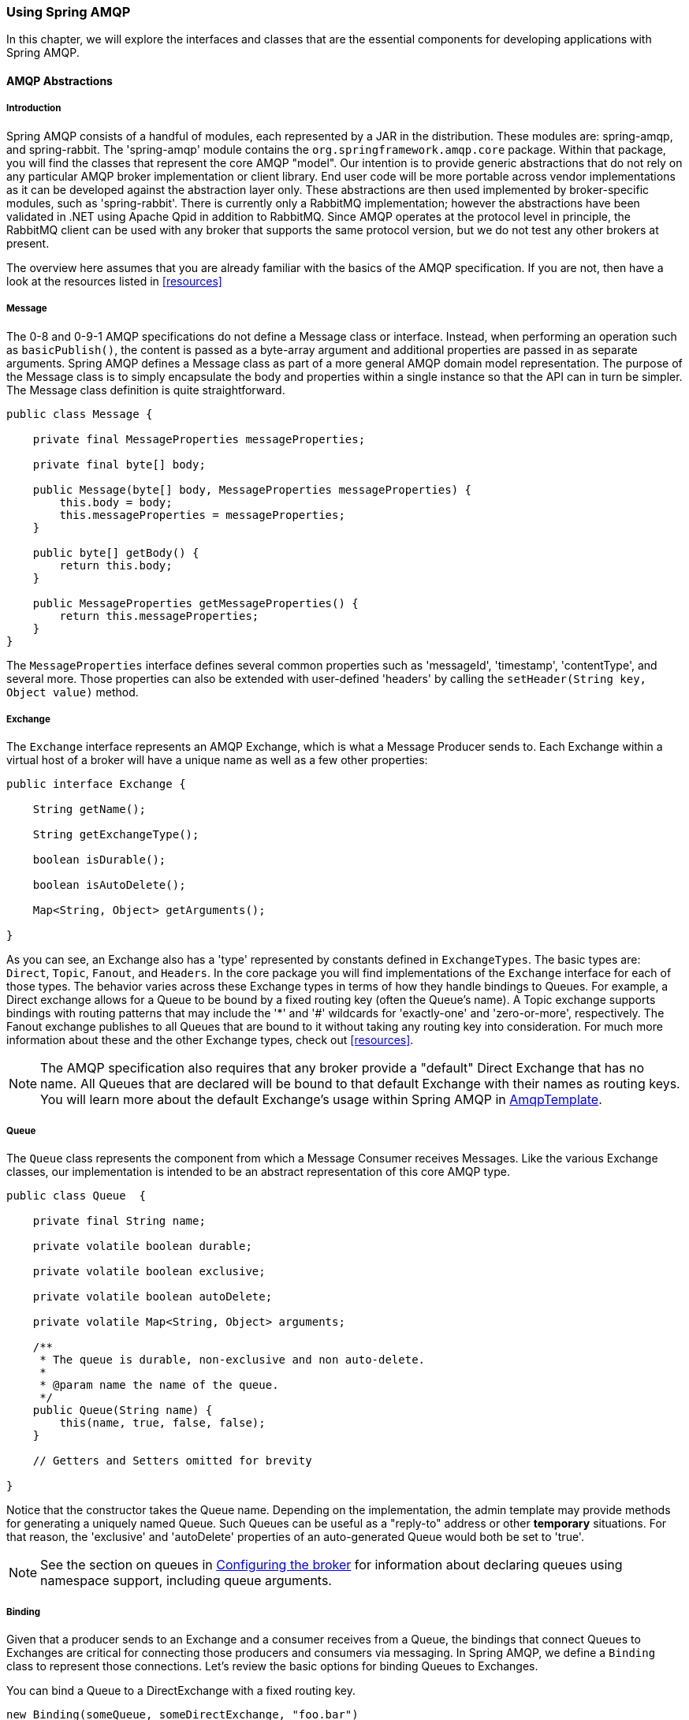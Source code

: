 [[amqp]]
=== Using Spring AMQP

In this chapter, we will explore the interfaces and classes that are the essential components for developing applications with Spring AMQP.

==== AMQP Abstractions

===== Introduction

Spring AMQP consists of a handful of modules, each represented by a JAR in the distribution.
These modules are: spring-amqp, and spring-rabbit.
The 'spring-amqp' module contains the `org.springframework.amqp.core` package.
Within that package, you will find the classes that represent the core AMQP "model".
Our intention is to provide generic abstractions that do not rely on any particular AMQP broker implementation or client library.
End user code will be more portable across vendor implementations as it can be developed against the abstraction layer only.
These abstractions are then used implemented by broker-specific modules, such as 'spring-rabbit'.
There is currently only a RabbitMQ implementation; however the abstractions have been validated in .NET using Apache Qpid in addition to RabbitMQ.
Since AMQP operates at the protocol level in principle, the RabbitMQ client can be used with any broker that supports the same protocol version, but we do not test any other brokers at present.

The overview here assumes that you are already familiar with the basics of the AMQP specification.
If you are not, then have a look at the resources listed in <<resources>>

===== Message

The 0-8 and 0-9-1 AMQP specifications do not define a Message class or interface.
Instead, when performing an operation such as `basicPublish()`, the content is passed as a byte-array argument and additional properties are passed in as separate arguments.
Spring AMQP defines a Message class as part of a more general AMQP domain model representation.
The purpose of the Message class is to simply encapsulate the body and properties within a single instance so that the API can in turn be simpler.
The Message class definition is quite straightforward.

[source,java]
----
public class Message {

    private final MessageProperties messageProperties;

    private final byte[] body;

    public Message(byte[] body, MessageProperties messageProperties) {
        this.body = body;
        this.messageProperties = messageProperties;
    }

    public byte[] getBody() {
        return this.body;
    }

    public MessageProperties getMessageProperties() {
        return this.messageProperties;
    }
}
----

The `MessageProperties` interface defines several common properties such as 'messageId', 'timestamp', 'contentType', and several more.
Those properties can also be extended with user-defined 'headers' by calling the `setHeader(String
      key, Object value)` method.

===== Exchange

The `Exchange` interface represents an AMQP Exchange, which is what a Message Producer sends to.
Each Exchange within a virtual host of a broker will have a unique name as well as a few other properties:

[source,java]
----
public interface Exchange {

    String getName();

    String getExchangeType();

    boolean isDurable();

    boolean isAutoDelete();

    Map<String, Object> getArguments();

}
----

As you can see, an Exchange also has a 'type' represented by constants defined in `ExchangeTypes`.
The basic types are: `Direct`, `Topic`, `Fanout`, and `Headers`.
In the core package you will find implementations of the `Exchange` interface for each of those types.
The behavior varies across these Exchange types in terms of how they handle bindings to Queues.
For example, a Direct exchange allows for a Queue to be bound by a fixed routing key (often the Queue's name).
A Topic exchange supports bindings with routing patterns that may include the '*' and '#' wildcards for 'exactly-one' and 'zero-or-more', respectively.
The Fanout exchange publishes to all Queues that are bound to it without taking any routing key into consideration.
For much more information about these and the other Exchange types, check out <<resources>>.

NOTE: The AMQP specification also requires that any broker provide a "default" Direct Exchange that has no name.
All Queues that are declared will be bound to that default Exchange with their names as routing keys.
You will learn more about the default Exchange's usage within Spring AMQP in <<amqp-template>>.

===== Queue

The `Queue` class represents the component from which a Message Consumer receives Messages.
Like the various Exchange classes, our implementation is intended to be an abstract representation of this core AMQP type.

[source,java]
----
public class Queue  {

    private final String name;

    private volatile boolean durable;

    private volatile boolean exclusive;

    private volatile boolean autoDelete;

    private volatile Map<String, Object> arguments;

    /**
     * The queue is durable, non-exclusive and non auto-delete.
     *
     * @param name the name of the queue.
     */
    public Queue(String name) {
        this(name, true, false, false);
    }

    // Getters and Setters omitted for brevity

}
----

Notice that the constructor takes the Queue name.
Depending on the implementation, the admin template may provide methods for generating a uniquely named Queue.
Such Queues can be useful as a "reply-to" address or other *temporary* situations.
For that reason, the 'exclusive' and 'autoDelete' properties of an auto-generated Queue would both be set to 'true'.

NOTE: See the section on queues in <<broker-configuration>> for information about declaring queues using namespace support, including queue arguments.

===== Binding

Given that a producer sends to an Exchange and a consumer receives from a Queue, the bindings that connect Queues to Exchanges are critical for connecting those producers and consumers via messaging.
In Spring AMQP, we define a `Binding` class to represent those connections.
Let's review the basic options for binding Queues to Exchanges.

You can bind a Queue to a DirectExchange with a fixed routing key.

[source,java]
----
new Binding(someQueue, someDirectExchange, "foo.bar")
----

You can bind a Queue to a TopicExchange with a routing pattern.

[source,java]
----
new Binding(someQueue, someTopicExchange, "foo.*")
----

You can bind a Queue to a FanoutExchange with no routing key.

[source,java]
----
new Binding(someQueue, someFanoutExchange)
----

We also provide a `BindingBuilder` to facilitate a "fluent API" style.

[source,java]
----
Binding b = BindingBuilder.bind(someQueue).to(someTopicExchange).with("foo.*");
----

NOTE: The BindingBuilder class is shown above for clarity, but this style works well when using a static import for the 'bind()' method.

By itself, an instance of the Binding class is just holding the data about a connection.
In other words, it is not an "active" component.
However, as you will see later in <<broker-configuration>>, Binding instances can be used by the `AmqpAdmin` class to actually trigger the binding actions on the broker.
Also, as you will see in that same section, the Binding instances can be defined using Spring's `@Bean`-style within `@Configuration` classes.
There is also a convenient base class which further simplifies that approach for generating AMQP-related bean definitions and recognizes the Queues, Exchanges, and Bindings so that they will all be declared on the AMQP broker upon application startup.

The `AmqpTemplate` is also defined within the core package.
As one of the main components involved in actual AMQP messaging, it is discussed in detail in its own section (see <<amqp-template>>).

[[connections]]
==== Connection and Resource Management

===== Introduction

Whereas the AMQP model we described in the previous section is generic and applicable to all implementations, when we get into the management of resources, the details are specific to the broker implementation.
Therefore, in this section, we will be focusing on code that exists only within our "spring-rabbit" module since at this point, RabbitMQ is the only supported implementation.

The central component for managing a connection to the RabbitMQ broker is the `ConnectionFactory` interface.
The responsibility of a `ConnectionFactory` implementation is to provide an instance of `org.springframework.amqp.rabbit.connection.Connection` which is a wrapper for `com.rabbitmq.client.Connection`.
The only concrete implementation we provide is `CachingConnectionFactory` which, by default, establishes a single connection proxy that can be shared by the application.
Sharing of the connection is possible since the "unit of work" for messaging with AMQP is actually a "channel" (in some ways, this is similar to the relationship between a Connection and a Session in JMS).
As you can imagine, the connection instance provides a `createChannel` method.
The `CachingConnectionFactory` implementation supports caching of those channels, and it maintains separate caches for channels based on whether they are transactional or not.
When creating an instance of `CachingConnectionFactory`, the 'hostname' can be provided via the constructor.
The 'username' and 'password' properties should be provided as well.
If you would like to configure the size of the channel cache (the default is 1), you could call the `setChannelCacheSize()` method here as well.

Starting with _version 1.3_, the `CachingConnectionFactory` can be configured to cache connections as well as just channels.
In this case, each call to `createConnection()` creates a new connection (or retrieves an idle one from the cache).
Closing a connection returns it to the cache (if the cache size has not been reached).
Channels created on such connections are cached too.
The use of separate connections might be useful in some environments, such as consuming from an HA cluster, in
conjunction with a load balancer, to connect to different cluster members.
Set the `cacheMode` to `CacheMode.CONNECTION`.

NOTE: This does not limit the number of connections, it specifies how many idle open connections are allowed.

Starting with _version 1.5.5_, a new property `connectionLimit` is provided.
When this is set, it limits the total number of connections allowed.
When set, if the limit is reached, the `channelCheckoutTimeLimit` is used to wait for a connection to become idle.
If the time is exceeded, an `AmqpTimeoutException` is thrown.

[IMPORTANT]
======
When the cache mode is `CONNECTION`, automatic declaration of queues etc.
(See <<automatic-declaration>>) is NOT supported.

Also, at the time of writing, the `rabbitmq-client` library creates a fixed thread pool for each connection (5 threads) by default.
When using a large number of connections, you should consider setting a custom `executor` on the `CachingConnectionFactory`.
Then, the same executor will be used by all connections and its threads can be shared.
The executor's thread pool should be unbounded, or set appropriately for the expected utilization (usually, at least one thread per connection).
If multiple channels are created on each connection then the pool size will affect the concurrency, so a variable (or simple cached) thread pool executor would be most suitable.
======
It is important to understand that the cache size is (by default) not a limit, but merely the number of channels that can be cached.
With a cache size of, say, 10, any number of channels can actually be in use.
If more than 10 channels are being used and they are all returned to the cache, 10 will go in the cache; the remainder will be physically closed.

Starting with _version 1.4.2_, the `CachingConnectionFactory` has a property `channelCheckoutTimeout`.
When this property is greater than zero, the `channelCacheSize` becomes a limit on the number of channels that can be created on a connection.
If the limit is reached, calling threads will block until a channel is available or this timeout is reached, in which case a `AmqpTimeoutException` is thrown.

WARNING: Channels used within the framework (e.g.
`RabbitTemplate`) will be reliably returned to the cache.
If you create channels outside of the framework, (e.g.
by accessing the connection(s) directly and invoking `createChannel()`), you must return them (by closing) reliably, perhaps in a `finally` block, to avoid running out of channels.

[source,java]
----
CachingConnectionFactory connectionFactory = new CachingConnectionFactory("somehost");
connectionFactory.setUsername("guest");
connectionFactory.setPassword("guest");

Connection connection = connectionFactory.createConnection();
----

When using XML, the configuration might look like this:

[source,xml]
----
<bean id="connectionFactory"
      class="org.springframework.amqp.rabbit.connection.CachingConnectionFactory">
    <constructor-arg value="somehost"/>
    <property name="username" value="guest"/>
    <property name="password" value="guest"/>
</bean>
----

NOTE: There is also a `SingleConnectionFactory` implementation which is only available in the unit test code of the framework.
It is simpler than `CachingConnectionFactory` since it does not cache channels, but it is not intended for practical usage outside of simple tests due to its lack of performance and resilience.
If you find a need to implement your own `ConnectionFactory` for some reason, the `AbstractConnectionFactory` base class may provide a nice starting point.

A `ConnectionFactory` can be created quickly and conveniently using the rabbit namespace:

[source,xml]
----
<rabbit:connection-factory id="connectionFactory"/>
----

In most cases this will be preferable since the framework can choose the best defaults for you.
The created instance will be a `CachingConnectionFactory`.
Keep in mind that the default cache size for channels is 1.
If you want more channels to be cached set a larger value via the 'channelCacheSize' property.
In XML it would look like this:

[source,xml]
----
<bean id="connectionFactory"
      class="org.springframework.amqp.rabbit.connection.CachingConnectionFactory">
    <constructor-arg value="somehost"/>
    <property name="username" value="guest"/>
    <property name="password" value="guest"/>
    <property name="channelCacheSize" value="25"/>
</bean>
----

And with the namespace you can just add the 'channel-cache-size' attribute:

[source,xml]
----
<rabbit:connection-factory
    id="connectionFactory" channel-cache-size="25"/>
----

The default cache mode is CHANNEL, but you can configure it to cache connections instead; in this case, we use `connection-cache-size`:

[source,xml]
----
<rabbit:connection-factory
    id="connectionFactory" cache-mode="CONNECTION" connection-cache-size="25"/>
----

Host and port attributes can be provided using the namespace

[source,xml]
----
<rabbit:connection-factory
    id="connectionFactory" host="somehost" port="5672"/>
----

Alternatively, if running in a clustered environment, use the addresses attribute.

[source,xml]
----
<rabbit:connection-factory
    id="connectionFactory" addresses="host1:5672,host2:5672"/>
----

Here's an example with a custom thread factory that prefixes thread names with `rabbitmq-`.

[source, xml]
----
<rabbit:connection-factory id="multiHost" virtual-host="/bar" addresses="host1:1234,host2,host3:4567"
    thread-factory="tf"
    channel-cache-size="10" username="user" password="password" />

<bean id="tf" class="org.springframework.scheduling.concurrent.CustomizableThreadFactory">
    <constructor-arg value="rabbitmq-" />
</bean>

----

[[connection-factory]]
===== Configuring the Underlying Client Connection Factory

The `CachingConnectionFactory` uses an instance of the Rabbit client `ConnectionFactory`; a number of configuration properties are passed through (`host, port, userName, password, requestedHeartBeat,
        connectionTimeout` for example) when setting the equivalent property on the `CachingConnectionFactory`.
To set other properties (`clientProperties` for example), define an instance of the rabbit factory and provide a reference to it using the appropriate constructor of the `CachingConnectionFactory`.
When using the namespace as described above, provide a reference to the configured factory in the `connection-factory` attribute.
For convenience, a factory bean is provided to assist in configuring the connection factory in a Spring application context, as discussed in the next section.

[source,xml]
----
<rabbit:connection-factory
      id="connectionFactory" connection-factory="rabbitConnectionFactory"/>
----

===== Configuring SSL

Starting with _version 1.4_, a convenient `RabbitConnectionFactoryBean` is provided to enable convenient configuration of SSL properties on the underlying client connection factory, using dependency injection.
Other setters simply delegate to the underlying factory.
Previously you had to configure the SSL options programmatically.

[source,xml]
----
<rabbit:connection-factory id="rabbitConnectionFactory"
    connection-factory="clientConnectionFactory"
    host="${host}"
    port="${port}"
    virtual-host="${vhost}"
    username="${username}" password="${password}" />

<bean id="clientConnectionFactory"
        class="org.springframework.xd.dirt.integration.rabbit.RabbitConnectionFactoryBean">
    <property name="useSSL" value="true" />
    <property name="sslPropertiesLocation" value="file:/secrets/rabbitSSL.properties"/>
</bean>
----

Refer to the https://www.rabbitmq.com/ssl.html[RabbitMQ Documentation] for information about configuring SSL.
Omit the `keyStore` and `trustStore` configuration to connect over SSL without certificate validation.
Key and trust store configuration can be provided as follows:

The `sslPropertiesLocation` property is a Spring `Resource` pointing to a properties file containing the following keys:

[source]
----
keyStore=file:/secret/keycert.p12
trustStore=file:/secret/trustStore
keyStore.passPhrase=secret
trustStore.passPhrase=secret
----

The `keyStore` and `truststore` are Spring `Resources` pointing to the stores.
Typically this properties file will be secured by the operating system with the application having read access.

Starting with Spring AMQP _version 1.5_, these properties can be set directly on the factory bean.
If both discrete properties and `sslPropertiesLocation` is provided, properties in the latter will override the
discrete values.

[[routing-connection-factory]]
===== Routing Connection Factory

Starting with _version 1.3_, the `AbstractRoutingConnectionFactory` has been introduced.
This provides a mechanism to configure mappings for several `ConnectionFactories` and determine a target `ConnectionFactory` by some `lookupKey` at runtime.
Typically, the implementation checks a thread-bound context.
For convenience, Spring AMQP provides the `SimpleRoutingConnectionFactory`, which gets the current thread-bound `lookupKey` from the `SimpleResourceHolder`:
[source,xml]
----
<bean id="connectionFactory"
      class="org.springframework.amqp.rabbit.connection.SimpleRoutingConnectionFactory">
 <property name="targetConnectionFactories">
  <map>
   <entry key="#{connectionFactory1.virtualHost}" ref="connectionFactory1"/>
   <entry key="#{connectionFactory2.virtualHost}" ref="connectionFactory2"/>
  </map>
 </property>
</bean>

<rabbit:template id="template" connection-factory="connectionFactory" />
----

[source,java]
----
public class MyService {

 @Autowired
 private RabbitTemplate rabbitTemplate;

 public void service(String vHost, String payload) {
  SimpleResourceHolder.bind(rabbitTemplate.getConnectionFactory(), vHost);
  rabbitTemplate.convertAndSend(payload);
  SimpleResourceHolder.unbind(rabbitTemplate.getConnectionFactory());
 }

}
----

It is important to unbind the resource after use.
For more information see the JavaDocs of `AbstractRoutingConnectionFactory`.

Starting with _version 1.4_, the `RabbitTemplate` supports the SpEL `sendConnectionFactorySelectorExpression` and `receiveConnectionFactorySelectorExpression` properties, which are evaluated on each AMQP protocol interaction operation (`send`, `sendAndReceive`, `receive` or `receiveAndReply`), resolving to a `lookupKey` value for the provided `AbstractRoutingConnectionFactory`.
Bean references, such as `"@vHostResolver.getVHost(#root)"` can be used in the expression.
For `send` operations, the Message to be sent is the root evaluation object; for `receive` operations, the *queueName* is the root evaluation object.

The *routing* algorithm is: If the selector expression is `null`, or is evaluated to `null`, or the provided `ConnectionFactory` isn't an instance of `AbstractRoutingConnectionFactory`, everything works as before, relying on the provided `ConnectionFactory` implementation.
The same occurs if the evaluation result isn't `null`, but there is no target `ConnectionFactory` for that `lookupKey` and the `AbstractRoutingConnectionFactory` is configured with `lenientFallback = true`.
Of course, in the case of an `AbstractRoutingConnectionFactory` it does fallback to its `routing` implementation based on `determineCurrentLookupKey()`.
But, if `lenientFallback = false`, an `IllegalStateException` is thrown.

The Namespace support also provides the `send-connection-factory-selector-expression` and `receive-connection-factory-selector-expression` attributes on the `<rabbit:template>` component.

Also starting with _version 1.4_, you can configure a routing connection factory in a `SimpleMessageListenerContainer`.
In that case, the list of queue names is used as the lookup key.
For example, if you configure the container with `setQueueNames("foo", "bar")`, the lookup key will be `"[foo,bar]"` (no spaces).

[[queue-affinity]]
===== Queue Affinity and the LocalizedQueueConnectionFactory

When using HA queues in a cluster, for the best performance, it can be desirable to connect to the physical broker
where the master queue resides.
While the `CachingConnectionFactory` can be configured with multiple broker addresses; this is to fail over and the
client will attempt to connect in order.
The `LocalizedQueueConnectionFactory` uses the REST API provided by the admin plugin to determine which node the
queue is mastered.
It then creates (or retrieves from a cache) a `CachingConnectionFactory` that will connect to just that node.
If the connection fails, the new master node is determined and the consumer connects to it.
The `LocalizedQueueConnectionFactory` is configured with a default connection factory, in case the physical location
of the queue cannot be determined, in which case it will connect as normal to the cluster.

The `LocalizedQueueConnectionFactory` is a `RoutingConnectionFactory` and the `SimpleMessageListenerContainer` uses the
queue names as the lookup key as discussed in <<routing-connection-factory>> above.

NOTE: For this reason (the use of the queue name for the lookup), the `LocalizedQueueConnectionFactory` can only be
used if the container is configured to listen to a single queue.

NOTE: The RabbitMQ management plugin must be enabled on each node.

CAUTION: This connection factory is intended for long-lived connections, such as those used by the
`SimpleMessageListenerContainer`.
It is not intended for short connection use, such as with a `RabbitTemplate` because of the overhead of invoking the
REST API before making the connection.
Also, for publish operations, the queue is unknown, and the message is published to all cluster members anyway,
so the logic of looking up the node has little value.

Here is an example configuration, using Spring Boot's RabbitProperties to configure the factories:

[source, xml]
----
@Autowired
private RabbitProperties props;

private final String[] adminUris = { "http://host1:15672", "http://host2:15672" };

private final String[] nodes = { "rabbit@host1", "rabbit@host2" };

@Bean
public ConnectionFactory defaultConnectionFactory() {
    CachingConnectionFactory cf = new CachingConnectionFactory();
    cf.setAddresses(this.props.getAddresses());
    cf.setUsername(this.props.getUsername());
    cf.setPassword(this.props.getPassword());
    cf.setVirtualHost(this.props.getVirtualHost());
    return cf;
}

@Bean
public ConnectionFactory queueAffinityCF(
        @Qualifier("defaultConnectionFactory") ConnectionFactory defaultCF) {
    return new LocalizedQueueConnectionFactory(defaultCF,
            StringUtils.commaDelimitedListToStringArray(this.props.getAddresses()),
            this.adminUris, this.nodes,
            this.props.getVirtualHost(), this.props.getUsername(), this.props.getPassword(),
            false, null);
}
----

Notice that the first three parameters are arrays of `addresses`, `adminUris` and `nodes`.
These are positional in that when a container attempts to connect to a queue, it determines on which node the queue is
mastered and connects to the address in the same array position.

[[cf-pub-conf-ret]]
===== Publisher Confirms and Returns

Confirmed and returned messages are supported by setting the `CachingConnectionFactory`\'s `publisherConfirms` and `publisherReturns` properties to 'true' respectively.

When these options are set, `Channel` s created by the factory are wrapped in an `PublisherCallbackChannel`, which is used to facilitate the callbacks.
When such a channel is obtained, the client can register a `PublisherCallbackChannel.Listener` with the `Channel`.
The `PublisherCallbackChannel` implementation contains logic to route a confirm/return to the appropriate listener.
These features are explained further in the following sections.

TIP: For some more background information, please see the following blog post by the RabbitMQ team titled http://www.rabbitmq.com/blog/2011/02/10/introducing-publisher-confirms/[Introducing Publisher Confirms].

[[channel-close-logging]]
===== Logging Channel Close Events

A mechanism to enable users to control logging levels was introduced in _version 1.5_.

The `CachingConnectionFactory` uses a default strategy to log channel closures as follows:

* Normal channel closes (200 OK) are not logged.
* If a channel is closed due to a failed passive queue declaration, it is logged at debug level.
* If a channel is closed because the `basic.consume` is refused due to an exclusive consumer condition, it is logged at
INFO level.
* All others are logged at ERROR level.

To modify this behavior, inject a custom `ConditionalExceptionLogger` into the
`CachingConnectionFactory` in its `closeExceptionLogger` property.

Also see <<consumer-events>>.

[[runtime-cache-properties]]
===== Runtime Cache Properties

Staring with _version 1.6_, the `CachingConnectionFactory` now provides cache statistics via the `getCacheProperties()`
method.
These statistics can be used to tune the cache to optimize it in production.
For example, the high water marks can be used to determine whether the cache size should be increased.
If it equals the cache size, you might want to consider increasing further.

.Cache properties for CacheMode.CHANNEL
[cols="2l,4", options="header"]
|===
| Property

| Meaning

| channelCacheSize

| The currently configured maximum channels that are allowed to be idle.

| localPort

| The local port for the connection (if available).
This can be used to correlate with connections/channels on the RabbitMQ Admin UI.

| idleChannelsTx

| The number of transactional channels that are currently idle (cached).

| idleChannelsNotTx

| The number of non-transactional channels that are currently idle (cached).

| idleChannelsTxHighWater

| The maximum number of transactional channels that have been concurrently idle (cached).

| idleChannelsNotTxHighWater

| The maximum number of non-transactional channels have been concurrently idle (cached).

|===

.Cache properties for CacheMode.CONNECTION
[cols="2l,4", options="header"]
|===
| Property

| Meaning

| openConnections

| The number of connection objects representing connections to brokers.

| channelCacheSize

| The currently configured maximum channels that are allowed to be idle.

| connectionCacheSize

| The currently configured maximum connections that are allowed to be idle.

| idleConnections

| The number of connections that are currently idle.

| idleConnectionsHighWater

| The maximum number of connections that have been concurrently idle.

| idleChannelsTx:<localPort>

| The number of transactional channels that are currently idle (cached) for this connection.
The localPort part of the property name can be used to correlate with connections/channels on the RabbitMQ Admin UI.

| idleChannelsNotTx:<localPort>

| The number of non-transactional channels that are currently idle (cached) for this connection.
The localPort part of the property name can be used to correlate with connections/channels on the RabbitMQ Admin UI.

| idleChannelsTxHighWater:
<localPort>

| The maximum number of transactional channels that have been concurrently idle (cached).
The localPort part of the property name can be used to correlate with connections/channels on the RabbitMQ Admin UI.

| idleChannelsNotTxHighWater:
<localPort>

| The maximum number of non-transactional channels have been concurrently idle (cached).
The localPort part of the property name can be used to correlate with connections/channels on the RabbitMQ Admin UI.

|===

The `cacheMode` property (`CHANNEL` or `CONNECTION` is also included).

.JVisualVM Example
image::images/cacheStats.png[align="center"]

[[amqp-template]]
==== AmqpTemplate

===== Introduction

As with many other high-level abstractions provided by the Spring Framework and related projects, Spring AMQP provides a "template" that plays a central role.
The interface that defines the main operations is called `AmqpTemplate`.
Those operations cover the general behavior for sending and receiving Messages.
In other words, they are not unique to any implementation, hence the "AMQP" in the name.
On the other hand, there are implementations of that interface that are tied to implementations of the AMQP protocol.
Unlike JMS, which is an interface-level API itself, AMQP is a wire-level protocol.
The implementations of that protocol provide their own client libraries, so each implementation of the template interface will depend on a particular client library.
Currently, there is only a single implementation: `RabbitTemplate`.
In the examples that follow, you will often see usage of an "AmqpTemplate", but when you look at the configuration examples, or any code excerpts where the template is instantiated and/or setters are invoked, you will see the implementation type (e.g.
"RabbitTemplate").

As mentioned above, the `AmqpTemplate` interface defines all of the basic operations for sending and receiving Messages.
We will explore Message sending and reception, respectively, in the two sections that follow.

See also <<async-template>>.

[[template-retry]]
===== Adding Retry Capabilities

Starting with _version 1.3_ you can now configure the `RabbitTemplate` to use a `RetryTemplate` to help with handling problems with broker connectivity.
Refer to the https://github.com/spring-projects/spring-retry[spring-retry] project for complete information; the following is just one example that uses an exponential back off policy and the default `SimpleRetryPolicy` which will make three attempts before throwing the exception to the caller.

Using the XML namespace:

[source,xml]
----
<rabbit:template id="template" connection-factory="connectionFactory" retry-template="retryTemplate"/>

<bean id="retryTemplate" class="org.springframework.retry.support.RetryTemplate">
 <property name="backOffPolicy">
  <bean class="org.springframework.retry.backoff.ExponentialBackOffPolicy">
   <property name="initialInterval" value="500" />
   <property name="multiplier" value="10.0" />
   <property name="maxInterval" value="10000" />
  </bean>
 </property>
</bean>
----

Using `@Configuration`:

[source,java]
----
@Bean
public AmqpTemplate rabbitTemplate();
  RabbitTemplate template = new RabbitTemplate(connectionFactory());
  RetryTemplate retryTemplate = new RetryTemplate();
  ExponentialBackOffPolicy backOffPolicy = new ExponentialBackOffPolicy();
  backOffPolicy.setInitialInterval(500);
  backOffPolicy.setMultiplier(10.0);
  backOffPolicy.setMaxInterval(10000);
  retryTemplate.setBackOffPolicy(backOffPolicy);
  template.setRetryTemplate(retryTemplate);
  return template;
}
----

Starting with _version 1.4_, in addition to the `retryTemplate` property, the `recoveryCallback` option is supported on the `RabbitTemplate`.
It is used as a second argument for the `RetryTemplate.execute(RetryCallback<T, E> retryCallback,
   RecoveryCallback<T>recoveryCallback)`.

NOTE: The `RecoveryCallback` is somewhat limited in that the retry context only contains the `lastThrowable` field.
For more sophisticated use cases, you should use an external `RetryTemplate` so that you can convey additional information to the `RecoveryCallback` via the context's attributes:

[source,java]
----
retryTemplate.execute(
    new RetryCallback<Object, Exception>() {

        @Override
        public Object doWithRetry(RetryContext context) throws Exception {
            context.setAttribute("message", message);
            return rabbitTemplate.convertAndSend(exchange, routingKey, message);
        }
    }, new RecoveryCallback<Object>() {

        @Override
        public Object recover(RetryContext context) throws Exception {
            Object message = context.getAttribute("message");
            Throwable t = context.getLastThrowable();
            // Do something with message
            return null;
        }
    });
}
----

In this case, you would *not* inject a `RetryTemplate` into the `RabbitTemplate`.

[[template-confirms]]
===== Publisher Confirms and Returns

The `RabbitTemplate` implementation of `AmqpTemplate` supports Publisher Confirms and Returns.

For returned messages, the template's `mandatory` property must be set to `true`, or the `mandatory-expression`
must evaluate to `true` for a particular message.
This feature requires a `CachingConnectionFactory` that has its `publisherReturns` property set to true (see <<cf-pub-conf-ret>>).
Returns are sent to to the client by it registering a `RabbitTemplate.ReturnCallback` by calling `setReturnCallback(ReturnCallback callback)`.
The callback must implement this method:

[source,java]
----
void returnedMessage(Message message, int replyCode, String replyText,
          String exchange, String routingKey);
----

Only one `ReturnCallback` is supported by each `RabbitTemplate`.
See also <<reply-timeout>>.

For Publisher Confirms (aka Publisher Acknowledgements), the template requires a `CachingConnectionFactory` that has its `publisherConfirms` property set to true.
Confirms are sent to to the client by it registering a `RabbitTemplate.ConfirmCallback` by calling `setConfirmCallback(ConfirmCallback callback)`.
The callback must implement this method:

[source,java]
----
void confirm(CorrelationData correlationData, boolean ack, String cause);
----

The `CorrelationData` is an object supplied by the client when sending the original message.
The `ack` is true for an `ack` and false for a `nack`.
For `nack` s, the cause may contain a reason for the nack, if it is available when the `nack` is generated.
An example is when sending a message to a non-existent exchange.
In that case the broker closes the channel; the reason for the closure is included in the `cause`.
`cause` was added in _version 1.4_.

Only one `ConfirmCallback` is supported by a `RabbitTemplate`.

NOTE: When a rabbit template send operation completes, the channel is closed; this would preclude the reception of confirms or returns in the case when the connection factory cache is full (when there is space in the cache, the channel is not physically closed and the returns/confirms will proceed as normal).
When the cache is full, the framework defers the close for up to 5 seconds, in order to allow time for the confirms/returns to be received.
When using confirms, the channel will be closed when the last confirm is received.
When using only returns, the channel will remain open for the full 5 seconds.
It is generally recommended to set the connection factory's `channelCacheSize` to a large enough value so that the channel on which a message is published is returned to the cache instead of being closed.

[[template-messaging]]
===== Messaging integration

Starting with _version 1.4_ `RabbitMessagingTemplate`, built on top of `RabbitTemplate`, provides an integration with the Spring Framework messaging abstraction, i.e.
`org.springframework.messaging.Message`.
This allows you to create the message to send in generic manner.

[[sending-messages]]
==== Sending messages

===== Introduction

When sending a Message, one can use any of the following methods:

[source,java]
----
void send(Message message) throws AmqpException;

void send(String routingKey, Message message) throws AmqpException;

void send(String exchange, String routingKey, Message message) throws AmqpException;
----

We can begin our discussion with the last method listed above since it is actually the most explicit.
It allows an AMQP Exchange name to be provided at runtime along with a routing key.
The last parameter is the callback that is responsible for actual creating of the Message instance.
An example of using this method to send a Message might look this this:

[source,java]
----
amqpTemplate.send("marketData.topic", "quotes.nasdaq.FOO",
    new Message("12.34".getBytes(), someProperties));
----

The "exchange" property can be set on the template itself if you plan to use that template instance to send to the same exchange most or all of the time.
In such cases, the second method listed above may be used instead.
The following example is functionally equivalent to the previous one:

[source,java]
----
amqpTemplate.setExchange("marketData.topic");
amqpTemplate.send("quotes.nasdaq.FOO", new Message("12.34".getBytes(), someProperties));
----

If both the "exchange" and "routingKey" properties are set on the template, then the method accepting only the `Message` may be used:

[source,java]
----
amqpTemplate.setExchange("marketData.topic");
amqpTemplate.setRoutingKey("quotes.nasdaq.FOO");
amqpTemplate.send(new Message("12.34".getBytes(), someProperties));
----

A better way of thinking about the exchange and routing key properties is that the explicit method parameters will always override the template's default values.
In fact, even if you do not explicitly set those properties on the template, there are always default values in place.
In both cases, the default is an empty String, but that is actually a sensible default.
As far as the routing key is concerned, it's not always necessary in the first place (e.g.
a Fanout Exchange).
Furthermore, a Queue may be bound to an Exchange with an empty String.
Those are both legitimate scenarios for reliance on the default empty String value for the routing key property of the template.
As far as the Exchange name is concerned, the empty String is quite commonly used because the AMQP specification defines the "default Exchange" as having no name.
Since all Queues are automatically bound to that default Exchange (which is a Direct Exchange) using their name as the binding value, that second method above can be used for simple point-to-point Messaging to any Queue through the default Exchange.
Simply provide the queue name as the "routingKey" - either by providing the method parameter at runtime:

[source,java]
----
RabbitTemplate template = new RabbitTemplate(); // using default no-name Exchange
template.send("queue.helloWorld", new Message("Hello World".getBytes(), someProperties));
----

Or, if you prefer to create a template that will be used for publishing primarily or exclusively to a single Queue, the following is perfectly reasonable:

[source,java]
----
RabbitTemplate template = new RabbitTemplate(); // using default no-name Exchange
template.setRoutingKey("queue.helloWorld"); // but we'll always send to this Queue
template.send(new Message("Hello World".getBytes(), someProperties));
----

[[message-builder]]
===== Message Builder API

Starting with _version 1.3_, a message builder API is provided by the `MessageBuilder` and `MessagePropertiesBuilder`; they provides a convenient "fluent" means of creating a message or message properties:

[source,java]
----
Message message = MessageBuilder.withBody("foo".getBytes())
 .setContentType(MessageProperties.CONTENT_TYPE_TEXT_PLAIN)
 .setMessageId("123")
 .setHeader("bar", "baz")
 .build();
----

or

[source,java]
----
MessageProperties props = MessagePropertiesBuilder.newInstance()
 .setContentType(MessageProperties.CONTENT_TYPE_TEXT_PLAIN)
 .setMessageId("123")
 .setHeader("bar", "baz")
 .build();
Message message = MessageBuilder.withBody("foo".getBytes())
 .andProperties(props)
 .build();

----

Each of the properties defined on the http://docs.spring.io/spring-amqp/docs/latest-ga/api/org/springframework/amqp/core/MessageProperties.html[MessageProperies] can be set.
Other methods include `setHeader(String key, String value)`, `removeHeader(String key)`, `removeHeaders()`, and `copyProperties(MessageProperties properties)`.
Each property setting method has a `set*IfAbsent()` variant.
In the cases where a default initial value exists, the method is named `set*IfAbsentOrDefault()`.

Five static methods are provided to create an initial message builder:

[source,java]
----
public static MessageBuilder withBody(byte[] body) <1>

public static MessageBuilder withClonedBody(byte[] body) <2>

public static MessageBuilder withBody(byte[] body, int from, int to) <3>

public static MessageBuilder fromMessage(Message message) <4>

public static MessageBuilder fromClonedMessage(Message message) <5>
----

<1> The message created by the builder will have a body that is a direct reference to the argument.
<2> The message created by the builder will have a body that is a new array containing a copy of bytes in the argument.
<3> The message created by the builder will have a body that is a new array containing the range of bytes from the argument.
See `Arrays.copyOfRange()`  for more details.
<4> The message created by the builder will have a body that is a direct reference to the body of the argument.
The argument's properties are copied to a new `MessageProperties`  object.
<5> The message created by the builder will have a body that is a new array containing a copy of the argument's body.
The argument's properties are copied to a new `MessageProperties`  object.

[source,java]
----
public static MessagePropertiesBuilder newInstance() <1>

public static MessagePropertiesBuilder fromProperties(MessageProperties properties) <2>

public static MessagePropertiesBuilder fromClonedProperties(MessageProperties properties) <3>
----

<1> A new message properties object is initialized with default values.
<2> The builder is initialized with, and `build()` will return, the provided properties object.,
<3> The argument's properties are copied to a new `MessageProperties` object.

With the `RabbitTemplate` implementation of `AmqpTemplate`, each of the `send()` methods has an overloaded version that takes an additional `CorrelationData` object.
When publisher confirms are enabled, this object is returned in the callback described in <<amqp-template>>.
This allows the sender to correlate a confirm (ack or nack) with the sent message.

===== Publisher Returns

When the template's `mandatory` property is 'true' returned messages are provided by the callback described in <<amqp-template>>.

Starting with _version 1.4_ the `RabbitTemplate` supports the SpEL `mandatoryExpression` property, which is evaluated against each request message, as the root evaluation object, resolving to a `boolean` value.
Bean references, such as `"@myBean.isMandatory(#root)"` can be used in the expression.

Publisher returns can also be used internally by the `RabbitTemplate` in send and receive operations.
See <<reply-timeout>> for more information.

[[template-batching]]
===== Batching

Starting with _version 1.4.2_, the `BatchingRabbitTemplate` has been introduced.
This is a subclass of `RabbitTemplate` with an overridden `send` method that batches messages according to the
`BatchingStrategy`; only when a batch is complete is the message sent to RabbitMQ.

[source, java]
----
public interface BatchingStrategy {

 MessageBatch addToBatch(String exchange, String routingKey, Message message);

 Date nextRelease();

 Collection<MessageBatch> releaseBatches();

}
----

CAUTION: Batched data is held in memory; unsent messages can be lost in the event of a system failure.

A `SimpleBatchingStrategy` is provided.
It supports sending messages to a single exchange/routing key. It has properties:

- `batchSize` - the number of messages in a batch before it is sent
- `bufferLimit` - the maximum size of the batched message; this will preempt the `batchSize` if exceeded, and cause a partial batch to be sent
- `timeout` - a time after which a partial batch will be sent when there is no new activity adding messages to the batch

The `SimpleBatchingStrategy` formats the batch by preceding each embedded message with a 4 byte binary length.
This is communicated to the receiving system by setting the `springBatchFormat` message property to `lengthHeader4`.

IMPORTANT: Batched messages are automatically de-batched by listener containers (using the `springBatchFormat` message header). Rejecting any message from a batch will cause the entire batch to be rejected.


[[receiving-messages]]
==== Receiving messages

===== Introduction

Message reception is always a little more complicated than sending.
There are two ways to receive a `Message`.
The simpler option is to poll for a single `Message` at a time with a polling method call.
The more complicated yet more common approach is to register a listener that will receive `Messages` on-demand, asynchronously.
We will look at an example of each approach in the next two sub-sections.

[[polling-consumer]]
===== Polling Consumer

The `AmqpTemplate` itself can be used for polled Message reception.
By default, if no message is available, `null` is returned immediately; there is no blocking.
Starting with _version 1.5_, you can now set a `receiveTimeout`, in milliseconds, and the receive methods will block for
up to that long, waiting for a message.
A value less than zero means block indefinitely (or at least until the
connection to the broker is lost).
_Version 1.6_ introduced variants of the `receive` methods allowing the timeout to be passed in on each call.

CAUTION: Since the receive operation creates a new `QueueingConsumer` for each message, this technique is not really
appropriate for high-volume environments; consider using an asynchronous consumer, or a `receiveTimeout` of zero for
those use cases.

There are four simple 'receive' methods available.
As with the Exchange on the sending side, there is a method that requires a default queue property having been set
directly on the template itself, and there is a method that accepts a queue parameter at runtime.
_Version 1.6_ introduced variants to accept `timeoutMillis` to override `receiveTimeout` on a per-request basis.

[source,java]
----
Message receive() throws AmqpException;

Message receive(String queueName) throws AmqpException;

Message receive(long timeoutMillis) throws AmqpException;

Message receive(String queueName, long timeoutMillis) throws AmqpException;
----

Just like in the case of sending messages, the `AmqpTemplate` has some convenience methods for receiving POJOs instead of `Message` instances, and implementations will provide a way to customize the `MessageConverter` used to create the `Object` returned:

[source,java]
----
Object receiveAndConvert() throws AmqpException;

Object receiveAndConvert(String queueName) throws AmqpException;

Message receiveAndConvert(long timeoutMillis) throws AmqpException;

Message receiveAndConvert(String queueName, long timeoutMillis) throws AmqpException;
----

Similar to `sendAndReceive` methods, beginning with _version 1.3_, the `AmqpTemplate` has several convenience `receiveAndReply` methods for synchronously receiving, processing and replying to messages:
[source,java]
----
<R, S> boolean receiveAndReply(ReceiveAndReplyCallback<R, S> callback)
    throws AmqpException;

<R, S> boolean receiveAndReply(String queueName, ReceiveAndReplyCallback<R, S> callback)
  throws AmqpException;

<R, S> boolean receiveAndReply(ReceiveAndReplyCallback<R, S> callback,
 String replyExchange, String replyRoutingKey) throws AmqpException;

<R, S> boolean receiveAndReply(String queueName, ReceiveAndReplyCallback<R, S> callback,
 String replyExchange, String replyRoutingKey) throws AmqpException;

<R, S> boolean receiveAndReply(ReceiveAndReplyCallback<R, S> callback,
  ReplyToAddressCallback<S> replyToAddressCallback) throws AmqpException;

<R, S> boolean receiveAndReply(String queueName, ReceiveAndReplyCallback<R, S> callback,
   ReplyToAddressCallback<S> replyToAddressCallback) throws AmqpException;
----

The `AmqpTemplate` implementation takes care of the 'receive' and 'reply' phases.
In most cases you should provide only an implementation of `ReceiveAndReplyCallback` to perform some business logic for the received message and build a reply object or message, if needed.
Note, a `ReceiveAndReplyCallback` may return `null`.
In this case no reply is sent and `receiveAndReply` works like the `receive` method.
This allows the same queue to be used for a mixture of messages, some of which may not need a reply.

Automatic message (request and reply) conversion is applied only if the provided callback is not an instance of `ReceiveAndReplyMessageCallback` - which provides a raw message exchange contract.

The `ReplyToAddressCallback` is useful for cases requiring custom logic to determine the `replyTo` address at runtime against the received message and reply from the `ReceiveAndReplyCallback`.
By default, `replyTo` information in the request message is used to route the reply.

The following is an example of POJO-based receive and reply...

[source,java]
----
boolean received =
        this.template.receiveAndReply(ROUTE, new ReceiveAndReplyCallback<Order, Invoice>() {

                public Invoice handle(Order order) {
                        return processOrder(order);
                }
        });
if (received) {
        log.info("We received an order!");
}
----

[[async-consumer]]
===== Asynchronous Consumer

IMPORTANT: Spring AMQP also supports annotated-listener endpoints through the use of the `@RabbitListener` annotation and provides an open infrastructure to register endpoints programmatically.
This is by far the most convenient way to setup an asynchronous consumer, see <<async-annotation-driven>> for more details.

====== Message Listener

For asynchronous Message reception, a dedicated component (not the `AmqpTemplate`) is involved.
That component is a container for a Message consuming callback.
We will look at the container and its properties in just a moment, but first we should look at the callback since that is where your application code will be integrated with the messaging system.
There are a few options for the callback starting with an implementation of the `MessageListener` interface:

[source,java]
----
public interface MessageListener {
    void onMessage(Message message);
}
----

If your callback logic depends upon the AMQP Channel instance for any reason, you may instead use the `ChannelAwareMessageListener`.
It looks similar but with an extra parameter:

[source,java]
----
public interface ChannelAwareMessageListener {
    void onMessage(Message message, Channel channel) throws Exception;
}
----

[[message-listener-adapter]]
====== MessageListenerAdapter

If you prefer to maintain a stricter separation between your application logic and the messaging API, you can rely upon an adapter implementation that is provided by the framework.
This is often referred to as "Message-driven POJO" support.
When using the adapter, you only need to provide a reference to the instance that the adapter itself should invoke.

[source,java]
----
MessageListenerAdapter listener = new MessageListenerAdapter(somePojo);
    listener.setDefaultListenerMethod("myMethod");
----

You can subclass the adapter and provide an implementation of `getListenerMethodName()` to dynamically select different methods based on the message.
This method has two parameters, the `originalMessage` and `extractedMessage`, the latter being the result of any conversion.
By default, a `SimpleMessageConverter` is configured; see <<simple-message-converter>> for more information and
information about other converters available.

Starting with _version 1.4.2_, the original message has properties `consumerQueue` and `consumerTag` which can be used
to determine which queue a message was received from.

Starting with _version 1.5_, you can configure a map of consumer queue/tag to method name, to dynamically select the
method to call.
If no entry is in the map, we fall back to the default listener method.

====== Container

Now that you've seen the various options for the Message-listening callback, we can turn our attention to the container.
Basically, the container handles the "active" responsibilities so that the listener callback can remain passive.
The container is an example of a "lifecycle" component.
It provides methods for starting and stopping.
When configuring the container, you are essentially bridging the gap between an AMQP Queue and the `MessageListener` instance.
You must provide a reference to the `ConnectionFactory` and the queue name or Queue instance(s) from which that listener should consume Messages.
Here is the most basic example using the default implementation, `SimpleMessageListenerContainer` :

[source,java]
----
SimpleMessageListenerContainer container = new SimpleMessageListenerContainer();
container.setConnectionFactory(rabbitConnectionFactory);
container.setQueueNames("some.queue");
container.setMessageListener(new MessageListenerAdapter(somePojo));
----

As an "active" component, it's most common to create the listener container with a bean definition so that it can simply run in the background.
This can be done via XML:

[source,xml]
----
<rabbit:listener-container connection-factory="rabbitConnectionFactory">
    <rabbit:listener queues="some.queue" ref="somePojo" method="handle"/>
</rabbit:listener-container>
----

Or, you may prefer to use the @Configuration style which will look very similar to the actual code snippet above:

[source,java]
----
@Configuration
public class ExampleAmqpConfiguration {

    @Bean
    public SimpleMessageListenerContainer messageListenerContainer() {
        SimpleMessageListenerContainer container = new SimpleMessageListenerContainer();
        container.setConnectionFactory(rabbitConnectionFactory());
        container.setQueueName("some.queue");
        container.setMessageListener(exampleListener());
        return container;
    }

    @Bean
    public ConnectionFactory rabbitConnectionFactory() {
        CachingConnectionFactory connectionFactory =
            new CachingConnectionFactory("localhost");
        connectionFactory.setUsername("guest");
        connectionFactory.setPassword("guest");
        return connectionFactory;
    }

    @Bean
    public MessageListener exampleListener() {
        return new MessageListener() {
            public void onMessage(Message message) {
                System.out.println("received: " + message);
            }
        };
    }
}
----

[[consumer-priority]]
Starting with *RabbitMQ Version 3.2*, the broker now supports consumer priority (see http://www.rabbitmq.com/blog/2013/12/16/using-consumer-priorities-with-rabbitmq/[Using Consumer Priorities with RabbitMQ]).
This is enabled by setting the `x-priority` argument on the consumer.
The `SimpleMessageListenerContainer` now supports setting consumer arguments:

[source,java]
----

container.setConsumerArguments(Collections.
<String, Object> singletonMap("x-priority", Integer.valueOf(10)));
----

For convenience, the namespace provides the `priority` attribute on the `listener` element:

[source,xml]
----
<rabbit:listener-container connection-factory="rabbitConnectionFactory">
    <rabbit:listener queues="some.queue" ref="somePojo" method="handle" priority="10" />
</rabbit:listener-container>
----

Starting with _version 1.3_ the queue(s) on which the container is listening can be modified at runtime; see <<listener-queues>>.

[[lc-auto-delete]]
====== 'auto-delete' Queues

When a container is configured to listen to `auto-delete` queue(s), or the queue has an `x-expires` option or the http://www.rabbitmq.com/ttl.html[Time-To-Live] policy is configured on the Broker, the queue is removed by the broker when the container is stopped (last consumer is cancelled).
Before _version 1.3_, the container could not be restarted because the queue was missing; the `RabbitAdmin` only automatically redeclares queues etc, when the connection is closed/opens, which does not happen when the container is stopped/started.

Starting with _version 1.3_, the container will now use a `RabbitAdmin` to redeclare any missing queues during startup.

You can also use conditional declaration (<<conditional-declaration>>) together with an `auto-startup="false"` admin to defer queue declaration until the container is started.

[source,xml]
----
<rabbit:queue id="otherAnon" declared-by="containerAdmin" />

<rabbit:direct-exchange name="otherExchange" auto-delete="true" declared-by="containerAdmin">
 <rabbit:bindings>
  <rabbit:binding queue="otherAnon" key="otherAnon" />
 </rabbit:bindings>
</rabbit:direct-exchange>

<rabbit:listener-container id="container2" auto-startup="false">
 <rabbit:listener id="listener2" ref="foo" queues="otherAnon" admin="containerAdmin" />
</rabbit:listener-container>

<rabbit:admin id="containerAdmin" connection-factory="rabbitConnectionFactory"
 auto-startup="false" />
----

In this case, the queue and exchange are declared by `containerAdmin` which has `auto-startup="false"` so the elements are not declared during context initialization.
Also, the container is not started for the same reason.
When the container is later started, it uses it's reference to `containerAdmin` to declare the elements.

[[de-batching]]
===== Batched Messages

Batched messages are automatically de-batched by listener containers (using the `springBatchFormat` message header). Rejecting any message from a batch will cause the entire batch to be rejected.
See <<template-batching>> for more information about batching.

[[consumer-events]]
===== Consumer Failure Events

Starting with _version 1.5_, the `SimpleMessageListenerContainer` publishes application events whenever a listener
(consumer) experiences a failure of some kind.
The event `ListenerContainerConsumerFailedEvent` has the following properties:

* `container` - the listener container where the consumer experienced the problem.
* `reason` - a textual reason for the failure.
* `fatal` - a boolean indicating whether the failure was fatal; with non-fatal exceptions, the container will attempt
to restart the consumer, according to the `retryInterval`.
* `throwable` - the `Throwable` that was caught.

These events can be consumed by implementing `ApplicationListener<ListenerContainerConsumerFailedEvent>`.

NOTE: System-wide events (such as connection failures) will be published by all consumers when `concurrentConsumers`
is greater than 1.

If a consumer fails because one if its queues is being used exclusively, by default, as well as publishing the
event, a `WARN` log is issued. To change this logging behavior, provide a custom `ConditionalExceptionLogger` in the
`SimpleMessageListenerContainer` 's `exclusiveConsumerExceptionLogger` property.
See also <<channel-close-logging>>.

Fatal errors are always logged at `ERROR` level; this it not modifiable.

[[consumerTags]]
===== Consumer Tags

Starting with __version 1.4.5__, you can now provide a strategy to generate consumer tags.
By default, the consumer tag will be generated by the broker.

[source,java]
----
public interface ConsumerTagStrategy {

    String createConsumerTag(String queue);

}
----

The queue is made available so it can (optionally) be used in the tag.

See <<containerAttributes>>.

[[async-annotation-driven]]
===== Annotation-driven Listener Endpoints

====== Introduction

Starting with _version 1.4_, the easiest way to receive a message asynchronously is to use the annotated listener endpoint infrastructure.
In a nutshell, it allows you to expose a method of a managed bean as a Rabbit listener endpoint.

[source,java]
----

@Component
public class MyService {

    @RabbitListener(queues = "myQueue")
    public void processOrder(String data) {
        ...
    }

}
----

The idea of the example above is that, whenever a message is available on the `org.springframework.amqp.core.Queue` "myQueue", the `processOrder` method is invoked accordingly (in this case, with the payload of the message).

The annotated endpoint infrastructure creates a message listener container behind the scenes for each annotated method, using a `RabbitListenerContainerFactory`.

In the example above, `myQueue` must already exist and be bound to some exchange.
Starting with _version 1.5.0_, the queue can be declared and bound automatically, as long as a `RabbitAdmin` exists in the application context.

[source,java]
----

@Component
public class MyService {

  @RabbitListener(bindings = @QueueBinding(
        value = @Queue(value = "myQueue", durable = "true"),
        exchange = @Exchange(value = "auto.exch"),
        key = "orderRoutingKey")
  )
  public void processOrder(String data) {
    ...
  }

  @RabbitListener(bindings = @QueueBinding(
        value = @Queue,
        exchange = @Exchange(value = "auto.exch"),
        key = "invoiceRoutingKey")
  )
  public void processInvoice(String data) {
    ...
  }

}
----

In the first example, a queue `myQueue` will be declared automatically (durable) together with the exchange, if needed,
and bound to the exchange with the routing key.
In the second example, an anonymous (exclusive, auto-delete) queue will be declared and bound.
Multiple `QueueBinding` entries can be provided, allowing the listener to listen to multiple queues.

[[async-annotation-driven-enable]]
====== Enable listener endpoint annotations

To enable support for `@RabbitListener` annotations add `@EnableRabbit` to one of your `@Configuration` classes.

[source,java]
----


@Configuration
@EnableRabbit
public class AppConfig {

    @Bean
    public SimpleRabbitListenerContainerFactory rabbitListenerContainerFactory() {
        SimpleRabbitListenerContainerFactory factory = new SimpleRabbitListenerContainerFactory();
        factory.setConnectionFactory(connectionFactory());
        factory.setConcurrentConsumers(3);
        factory.setMaxConcurrentConsumers(10);
        return factory;
    }
}
----

By default, the infrastructure looks for a bean named `rabbitListenerContainerFactory` as the source for the factory to use to create message listener containers.
In this case, and ignoring the RabbitMQ infrastructure setup, the `processOrder` method can be invoked with a core poll size of 3 threads and a maximum pool size of 10 threads.

It is possible to customize the listener container factory to use per annotation or an explicit default can be configured by implementing the `RabbitListenerConfigurer` interface.
The default is only required if at least one endpoint is registered without a specific container factory.
See the javadoc for full details and examples.

If you prefer XML configuration, use the `<rabbit:annotation-driven>` element.

[source,xml]
----

<rabbit:annotation-driven/>

<bean id="rabbitListenerContainerFactory"
      class="org.springframework.amqp.rabbit.config.SimpleRabbitListenerContainerFactory">
    <property name="connectionFactory" ref="connectionFactory"/>
    <property name="concurrentConsumers" value="3"/>
    <property name="maxConcurrentConsumers" value="10"/>
</bean>

----

[[async-annotation-conversion]]
====== Message Conversion for Annotated Methods

There are two conversion steps in the pipeline before invoking the listener.
The first uses a `MessageConverter` to convert the incoming Spring AMQP `Message` to a _spring-messaging_ `Message`.
When the target method is invoked, the message payload is converted, if necessary, to the method parameter type.

The default `MessageConverter` for the first step is a Spring AMQP `SimpleMessageConverter` that handles conversion to
`String` and `java.io.Serializable` objects; all others remain as a `byte[]`.
In the following discussion, we call this the _message converter_.

The default converter for the second step is a `GenericMessageConverter` which delegates to a conversion service
(an instance of `DefaultFormattingConversionService`).
In the following discussion, we call this the _method argument converter_.

To change the _message converter_, simply add it as a property to the container factory bean:

[source, java]
----
@Bean
public SimpleRabbitListenerContainerFactory rabbitListenerContainerFactory() {
    SimpleRabbitListenerContainerFactory factory = new SimpleRabbitListenerContainerFactory();
    ...
    factory.setMessageConverter(new Jackson2JsonMessageConverter());
    ...
    return factory;
}
----

This configures a Jackson2 converter that expects header information to be present to guide the conversion.

You can also consider a `ContentTypeDelegatingMessageConverter` which can handle conversion of different content types.

In most cases, it is not necessary to customize the _method argument converter_ unless, for example, you want to use
a custom `ConversionService`.

In versions prior to _1.6_, the type information to convert the JSON had to be provided in message headers, or a
custom `ClassMapper` was required.
Starting with _version 1.6_, if there are no type information headers, the type can be inferred from the target
method arguments.

NOTE: This type inference only works for `@RabbitListener` at the method level.

See <<json-message-converter>> for more information.


If you wish to customize the _method argument converter_, you can do so as follows:

[source, java]
----
@Configuration
@EnableRabbit
public class AppConfig implements RabbitListenerConfigurer {

    ...

    @Bean
 public DefaultMessageHandlerMethodFactory myHandlerMethodFactory() {
     DefaultMessageHandlerMethodFactory factory = new DefaultMessageHandlerMethodFactory();
     factory.setMessageConverter(new GenericMessageConverter(myConversionService()));
     return factory;
    }

    @Bean
    public ConversionService myConversionService() {
     DefaultConversionService conv = new DefaultConversionService();
     conv.addConverter(mySpecialConverter());
     return conv;
    }

    @Override
    public void configureRabbitListeners(RabbitListenerEndpointRegistrar registrar) {
     registrar.setMessageHandlerMethodFactory(myHandlerMethodFactory());
    }

    ...

}
----

IMPORTANT: for multi-method listeners (see <<annotation-method-selection>>), the method selection is based on the
payload of the message *after the message conversion*; the _method argument converter_ is only called after the method has
been selected.

[[async-annotation-driven-registration]]
====== Programmatic Endpoint Registration

`RabbitListenerEndpoint` provides a model of a Rabbit endpoint and is responsible for configuring the container for that model.
The infrastructure allows you to configure endpoints programmatically in addition to the ones that are detected by the `RabbitListener` annotation.

[source,java]
----


@Configuration
@EnableRabbit
public class AppConfig implements RabbitListenerConfigurer {

    @Override
    public void configureRabbitListeners(RabbitListenerEndpointRegistrar registrar) {
        SimpleRabbitListenerEndpoint endpoint = new SimpleRabbitListenerEndpoint();
        endpoint.setQueueNames("anotherQueue");
        endpoint.setMessageListener(message -> {
            // processing
        });
        registrar.registerEndpoint(endpoint);
    }
}
----

In the example above, we used `SimpleRabbitListenerEndpoint` which provides the actual `MessageListener` to invoke but you could just as well build your own endpoint variant describing a custom invocation mechanism.

It should be noted that you could just as well skip the use of `@RabbitListener` altogether and only register your endpoints programmatically through RabbitListenerConfigurer.

[[async-annotation-driven-enable-signature]]
====== Annotated Endpoint Method Signature

So far, we have been injecting a simple String in our endpoint but it can actually have a very flexible method signature.
Let’s rewrite it to inject the `Order` with a custom header:

[source,java]
----


@Component
public class MyService {

    @RabbitListener(queues = "myQueue")
    public void processOrder(Order order, @Header("order_type") String orderType) {
        ...
    }
}
----

These are the main elements you can inject in listener endpoints:

The raw `org.springframework.amqp.core.Message`.


The `com.rabbitmq.client.Channel` on which the message was received


The `org.springframework.messaging.Message` representing the incoming AMQP message.
Note that this message holds both the custom and the standard headers (as defined by `AmqpHeaders`).

NOTE: Starting with _version 1.6_, the inbound `deliveryMode` header is now available in the header with name
`AmqpHeaders.RECEIVED_DELIVERY_MODE` instead of `AmqpHeaders.DELIVERY_MODE`.

`@Header`-annotated method arguments to extract a specific header value, including standard AMQP headers.


`@Headers`-annotated argument that must also be assignable to `java.util.Map` for getting access to all headers.


A non-annotated element that is not one of the supported types (i.e.
`Message` and `Channel`) is considered to be the payload.
You can make that explicit by annotating the parameter with `@Payload`.
You can also turn on validation by adding an extra `@Valid`.



The ability to inject Spring’s Message abstraction is particularly useful to benefit from all the information stored in the transport-specific message without relying on transport-specific API.

[source,java]
----

@RabbitListener(queues = "myQueue")
public void processOrder(Message<Order> order) { ...
}

----

Handling of method arguments is provided by `DefaultMessageHandlerMethodFactory` which can be further customized to support additional method arguments.
The conversion and validation support can be customized there as well.

For instance, if we want to make sure our Order is valid before processing it, we can annotate the payload with `@Valid` and configure the necessary validator as follows:

[source,java]
----

@Configuration
@EnableRabbit
public class AppConfig implements RabbitListenerConfigurer {

    @Override
    public void configureRabbitListeners(RabbitListenerEndpointRegistrar registrar) {
        registrar.setMessageHandlerMethodFactory(myHandlerMethodFactory());
    }

    @Bean
    public DefaultMessageHandlerMethodFactory myHandlerMethodFactory() {
        DefaultMessageHandlerMethodFactory factory = new DefaultMessageHandlerMethodFactory();
        factory.setValidator(myValidator());
        return factory;
    }
}
----

[[annotation-multiple-queues]]
====== Listening to Multiple Queues

When using the `queues` attribute, you can specify that the associated container can listen to multiple queues.
You can use a `@Header` annotation to make the queue name from which a message was received available to the POJO
method:

[source, java]
----
@Component
public class MyService {

    @RabbitListener(queues = { "queue1", "queue2" } )
    public void processOrder(String data, @Header(AmqpHeaders.CONSUMER_QUEUE) String queue) {
        ...
    }

}
----

Starting with _version 1.5_, you can externalize the queue names using property placeholders, and SpEL:

[source, java]
----
@Component
public class MyService {

    @RabbitListener(queues = "#{'${property.with.comma.delimited.queue.names}'.split(',')}" )
    public void processOrder(String data, @Header(AmqpHeaders.CONSUMER_QUEUE) String queue) {
        ...
    }

}
----

Prior to _version 1.5_, only a single queue could be specified this way; each queue needed a separate property.

[[async-annotation-driven-reply]]
====== Reply Management

The existing support in `MessageListenerAdapter` already allows your method to have a non-void return type.
When that’s the case, the result of the invocation is encapsulated in a message sent either in the address specified in the `ReplyToAddress` header of the original message or in the default address configured on the listener.
That default address can now be set using the `@SendTo` annotation of the messaging abstraction.

Assuming our `processOrder` method should now return an `OrderStatus`, it is possible to write it as follow to automatically send a reply:

[source,java]
----

@RabbitListener(destination = "myQueue")
@SendTo("status")
public OrderStatus processOrder(Order order) {
    // order processing
    return status;
}
----

If you need to set additional headers in a transport-independent manner, you could return a `Message` instead, something like:

[source,java]
----

@RabbitListener(destination = "myQueue")
@SendTo("status")
public Message<OrderStatus> processOrder(Order order) {
    // order processing
    return MessageBuilder
        .withPayload(status)
        .setHeader("code", 1234)
        .build();
}
----

The `@SendTo` value is assumed as a reply `exchange` and `routingKey` pair following the pattern `exchange/routingKey`,
where one of those parts can be omitted.
The valid values are:

`foo/bar` - the replyTo exchange and routingKey.


`foo/` - the replyTo exchange and default (empty) routingKey.


`bar` or `/bar` - the replyTo routingKey and default (empty) exchange.


`/` or empty - the replyTo default exchange and default routingKey.



Also `@SendTo` can be used without a `value` attribute.
This case is equal to an empty sendTo pattern.
`@SendTo` is only used if the inbound message does not have a `replyToAddress` property.

Starting with _version 1.5_, the `@SendTo` value can be a bean initialization SpEL Expression, for example...

[source, java]
----
@RabbitListener(queues = "test.sendTo.spel")
@SendTo("#{spelReplyTo}")
public String capitalizeWithSendToSpel(String foo) {
    return foo.toUpperCase();
}
...
@Bean
public String spelReplyTo() {
    return "test.sendTo.reply.spel";
}
----

The expression must evaluate to a `String`, which can be a simple queue name (sent to the default exchange) or with
the form `exchange/routingKey` as discussed above.

NOTE: The `#{...}` expression is evaluated once, during initialization.

For dynamic reply routing, the message sender should include a `reply_to` message property or use the alternate
runtime SpEL expression described below.

Starting with _version 1.6_, the `@SendTo` can be a SpEL expression that is evaluated at runtime against the request
and reply:

[source, java]
----
@RabbitListener(queues = "test.sendTo.spel")
@SendTo("!{'some.reply.queue.with.' + result.queueName}")
public Bar capitalizeWithSendToSpel(Foo foo) {
    return processTheFooAndReturnABar(foo);
}
----

The runtime nature of the SpEL expression is indicated with `!{...}` delimiters.
The evaluation context `#root` object for the expression has three properties:

- `request` - the `o.s.amqp.core.Message` request object.
- `source` - the `o.s.messaging.Message<?>` after conversion.
- `result` - the method result.

The context has a map property accessor, a standard type converter and a bean resolver, allowing other beans in the
context to be referenced (e.g. `@someBeanName.determineReplyQ(request, result)`).

In summary, `#{...}` is evaluated once during initialization, with the `#root` object being the application context;
beans are referenced by their names.
`!{...}` is evaluated at runtime for each message with the root object having the properties above and beans are
referenced with their names, prefixed by `@`.

[[annotation-method-selection]]
====== Multi-Method Listeners

Starting with _version 1.5.0_, the `@RabbitListener` annotation can now be specified at the class level.
Together with the new `@RabbitHandler` annotation, this allows a single listener to invoke different methods, based on
the payload type of the incoming message.
This is best described using an example:

[source, java]
----
@RabbitListener(id="multi", queues = "someQueue")
public class MultiListenerBean {

    @RabbitHandler
    @SendTo("my.reply.queue")
    public String bar(Bar bar) {
        ...
    }

    @RabbitHandler
    public String baz(Baz baz) {
        ...
    }

    @RabbitHandler
    public String qux(@Header("amqp_receivedRoutingKey") String rk, @Payload Qux qux) {
        ...
    }

}
----

In this case, the individual `@RabbitHandler` methods are invoked if the converted payload is a `Bar`, `Baz` or `Qux`.
It is important to understand that the system must be able to identify a unique method based on the payload type.
The type is checked for assignability to a single parameter that has no annotations, or is annotated with the `@Payload` annotation.
Notice that the same method signatures apply as discussed in the method-level `@RabbitListener` described above.

Notice that the `@SendTo` must be specified on each method (if needed); it is not supported at the class level.

[[repeatable-rabbit-listener]]
====== @Repeatable @RabbitListener

Starting with _version 1.6_, the `@RabbitListener` annotation is marked with `@Repeatable`.
This means that the annotation can appear on the same annotated element (method or class) multiple times.
In this case, a separate listener container is created for each annotation, each of which invokes the same listener
`@Bean`.
Repeatable annotations can be used with Java 8 or above; when using Java 7 or earlier, the same effect can be achieved
by using the `@RabbitListeners` "container" annotation, with an array of `@RabbitListener` annotations.

====== Proxy @RabbitListener and Generics

If your service is intended to be proxied (e.g. in case of `@Transactional`) there are some considerations when
the interface has generic parameters.
With a generic interface and a particular implementation, e.g.:

[source, java]
----
interface TxService<P> {

   String handle(P payload, String header);

}

static class TxServiceImpl implements TxService<Foo> {

    @Override
    @RabbitListener(...)
    public String handle(Foo foo, String rk) {
         ...
    }

}
----

you are forced to switch to the CGLIB target class proxy because the actual implementation of the interface
`handle` method is a bridge method.
In the case of transaction management, the use of CGLIB is configured using
an annotation option - `@EnableTransactionManagement(proxyTargetClass = true)`.
And in this case, all annotations have to be declared on the target method in the implementation:

[source, java]
----
static class TxServiceImpl implements TxService<Foo> {

    @Override
    @Transactional
    @RabbitListener(...)
    public String handle(@Payload Foo foo, @Header("amqp_receivedRoutingKey") String rk) {
        ...
    }

}
----


====== Container Management

Containers created for annotations are not registered with the application context.
You can obtain a collection of all containers by invoking `getListenerContainers()` on the
`RabbitListenerEndpointRegistry` bean.
You can then iterate over this collection, for example, to stop/start all containers or invoke the `Lifecycle` methods
on the registry itself which will invoke the operations on each container.

You can also get a reference to an individual container using its `id`, using `getListenerContainer(String id)`; for
example `registry.getListenerContainer("multi")` for the container created by the snippet above.

Starting with version _1.5.2_, you can obtain the `id` s of the registered containers with `getListenerContainerIds()`.

Starting with _version 1.5_, you can now assign a `group` to the container on the `RabbitListener` endpoint.
This provides a mechanism to get a reference to a subset of containers; adding a `group` attribute causes a
bean of type `Collection<MessageListenerContainer>` to be registered with the context with the group name.


===== Threading and Asynchronous Consumers

A number of different threads are involved with asynchronous consumers.

Threads from the `TaskExecutor` configured in the `SimpleMessageListener` are used to invoke the `MessageListener` when a new message is delivered by `RabbitMQ Client`.
If not configured, a `SimpleAsyncTaskExecutor` is used.
If a pooled executor is used, ensure the pool size is sufficient to handle the configured concurrency.

NOTE: When using the default `SimpleAsyncTaskExecutor`, for the threads the listener is invoked on, the listener
container `beanName` is used as the `threadNamePrefix`.
This is useful for log analysis; it's generally recommended to always include the thread name in the logging appender
configuration.
When a `TaskExecutor` is specifically provided via the `taskExecutor` property on the `SimpleMessageListenerContainer`,
it is used as is, without modification.
It is recommended that you use a similar technique to name the threads created by a custom `TaskExecutor` bean
definition, to aid with thread identification in log messages.

The `Executor` configured in the `CachingConnectionFactory` is passed into the `RabbitMQ Client` when creating the connection, and its threads are used to deliver new messages to the listener container.
At the time of writing, if this is not configured, the client uses an internal thread pool executor with a pool size of 5.

The `RabbitMQ client` uses a `ThreadFactory` to create threads for low-level I/O (socket) operations.
To modify this factory, you need to configure the underlying RabbitMQ `ConnectionFactory`, as discussed in <<connection-factory>>.

[[idle-containers]]
===== Detecting Idle Asynchronous Consumers

While efficient, one problem with asynchronous consumers is detecting when they are idle - users might want to take
some action if no messages arrive for some period of time.

Starting with _version 1.6_, it is now possible to configure the listener container to publish a
`ListenerContainerIdleEvent` when some time passes with no message delivery.
While the container is idle, an event will be published every `idleEventInterval` milliseconds.

To configure this feature, set the `idleEventInterval` on the container:

====== xml

[source, xml]
----
<rabbit:listener-container connection-factory="connectionFactory"
        ...
        idle-event-interval="60000"
        ...
        >
    <rabbit:listener id="container1" queue-names="foo" ref="myListener" method="handle" />
</rabbit:listener-container>
----

====== Java

[source, java]
----
@Bean
public SimpleMessageListenerContainer(ConnectionFactory connectionFactory) {
    SimpleMessageListenerContainer container = new SimpleMessageListenerContainer(connectionFactory);
    ...
    container.setIdleEventInterval(60000L);
    ...
    return container;
}
----

====== @RabbitListener

[source, java]
----
@Bean
public SimpleRabbitListenerContainerFactory rabbitListenerContainerFactory() {
    SimpleRabbitListenerContainerFactory factory = new SimpleRabbitListenerContainerFactory();
    factory.setConnectionFactory(rabbitConnectionFactory());
    factory.setIdleEventInterval(60000L);
    ...
    return factory;
}
----

In each of these cases, an event will be published once per minute while the container is idle.

====== Event Consumption

You can capture these events by implementing `ApplicationListener` - either a general listener, or one narrowed to only
receive this specific event.
You can also use `@EventListener`, introduced in Spring Framework 4.2.

The following example combines the `@RabbitListener` and `@EventListener` into a single class.
It's important to understand that the application listener will get events for all containers so you may need to
check the listener id if you want to take specific action based on which container is idle.
You can also use the `@EventListener` `condition` for this purpose.

The events have 4 properties:

- `source` - the listener container instance
- `id` - the listener id (or container bean name)
- `idleTime` - the time the container had been idle when the event was published
- `queueNames` - the names of the queue(s) that the container listens to

[source, xml]
----
public class Listener {

    private final CountDownLatch latch = new CountDownLatch(2);

    private volatile ListenerContainerIdleEvent event;

    @RabbitListener(id="foo", queues="#{queue.name}")
    public String listen(String foo) {
        return foo.toUpperCase();
    }

    @EventListener(condition = "event.listenerId == 'foo'")
    public void onApplicationEvent(ListenerContainerIdleEvent event) {
        ...
    }

}
----

IMPORTANT: Event listeners will see events for all containers; so, in the example above, we narrow the events received
based on the listener ID.

[[message-converters]]
==== Message Converters

===== Introduction

The `AmqpTemplate` also defines several methods for sending and receiving Messages that will delegate to a `MessageConverter`.
The `MessageConverter` itself is quite straightforward.
It provides a single method for each direction: one for converting *to* a Message and another for converting *from* a Message.
Notice that when converting to a Message, you may also provide properties in addition to the object.
The "object" parameter typically corresponds to the Message body.

[source,java]
----
public interface MessageConverter {

    Message toMessage(Object object, MessageProperties messageProperties)
            throws MessageConversionException;

    Object fromMessage(Message message) throws MessageConversionException;

}
----

The relevant Message-sending methods on the `AmqpTemplate` are listed below.
They are simpler than the methods we discussed previously because they do not require the `Message` instance.
Instead, the `MessageConverter` is responsible for "creating" each `Message` by converting the provided object to the byte array for the `Message` body and then adding any provided `MessageProperties`.

[source,java]
----
void convertAndSend(Object message) throws AmqpException;

void convertAndSend(String routingKey, Object message) throws AmqpException;

void convertAndSend(String exchange, String routingKey, Object message)
    throws AmqpException;

void convertAndSend(Object message, MessagePostProcessor messagePostProcessor)
    throws AmqpException;

void convertAndSend(String routingKey, Object message,
    MessagePostProcessor messagePostProcessor) throws AmqpException;

void convertAndSend(String exchange, String routingKey, Object message,
    MessagePostProcessor messagePostProcessor) throws AmqpException;
----

On the receiving side, there are only two methods: one that accepts the queue name and one that relies on the template's "queue" property having been set.

[source,java]
----
Object receiveAndConvert() throws AmqpException;

Object receiveAndConvert(String queueName) throws AmqpException;
----

NOTE: The `MessageListenerAdapter` mentioned in <<async-consumer>> also uses a `MessageConverter`.

[[simple-message-converter]]
===== SimpleMessageConverter

The default implementation of the `MessageConverter` strategy is called `SimpleMessageConverter`.
This is the converter that will be used by an instance of RabbitTemplate if you do not explicitly configure an alternative.
It handles text-based content, serialized Java objects, and simple byte arrays.

====== Converting From a Message

If the content type of the input Message begins with "text" (e.g.
"text/plain"), it will also check for the content-encoding property to determine the charset to be used when converting the Message body byte array to a Java String.
If no content-encoding property had been set on the input Message, it will use the "UTF-8" charset by default.
If you need to override that default setting, you can configure an instance of `SimpleMessageConverter`, set its "defaultCharset" property and then inject that into a `RabbitTemplate` instance.

If the content-type property value of the input Message is set to "application/x-java-serialized-object", the `SimpleMessageConverter` will attempt to deserialize (rehydrate) the byte array into a Java object.
While that might be useful for simple prototyping, it's generally not recommended to rely on Java serialization since it leads to tight coupling between the producer and consumer.
Of course, it also rules out usage of non-Java systems on either side.
With AMQP being a wire-level protocol, it would be unfortunate to lose much of that advantage with such restrictions.
In the next two sections, we'll explore some alternatives for passing rich domain object content without relying on Java serialization.

For all other content-types, the `SimpleMessageConverter` will return the Message body content directly as a byte array.

See <<java-deserialization>> for important information.

====== Converting To a Message

When converting to a Message from an arbitrary Java Object, the `SimpleMessageConverter` likewise deals with byte arrays, Strings, and Serializable instances.
It will convert each of these to bytes (in the case of byte arrays, there is nothing to convert), and it will set the content-type property accordingly.
If the Object to be converted does not match one of those types, the Message body will be null.

[[serializer-message-converter]]
===== SerializerMessageConverter

This converter is similar to the `SimpleMessageConverter` except it can be configured with other Spring Framework
`Serializer` and `Deserializer` implementations for `application/x-java-serialized-object` conversions.

See <<java-deserialization>> for important information.

[[json-message-converter]]
===== Jackson2JsonMessageConverter

====== Converting to a Message

As mentioned in the previous section, relying on Java serialization is generally not recommended.
One rather common alternative that is more flexible and portable across different languages and platforms is JSON
(JavaScript Object Notation).
The converter can be configured on any `RabbitTemplate` instance to override its usage of the `SimpleMessageConverter`
default.
The `Jackson2JsonMessageConverter` uses the `com.fasterxml.jackson` 2.x library.

[source,xml]
----
<bean class="org.springframework.amqp.rabbit.core.RabbitTemplate">
    <property name="connectionFactory" ref="rabbitConnectionFactory"/>
    <property name="messageConverter">
        <bean class="org.springframework.amqp.support.converter.Jackson2JsonMessageConverter">
            <!-- if necessary, override the DefaultClassMapper -->
            <property name="classMapper" ref="customClassMapper"/>
        </bean>
    </property>
</bean>
----

As shown above, `Jackson2JsonMessageConverter` uses a `DefaultClassMapper` by default.
Type information is added to (and retrieved from) the `MessageProperties`.
If an inbound message does not contain type information in the `MessageProperties`, but you know the expected type, you
can configure a static type using the `defaultType` property

[source,xml]
----
<bean id="jsonConverterWithDefaultType"
      class="o.s.amqp.support.converter.Jackson2JsonMessageConverter">
    <property name="classMapper">
        <bean class="org.springframework.amqp.support.converter.DefaultClassMapper">
            <property name="defaultType" value="foo.PurchaseOrder"/>
        </bean>
    </property>
</bean>
----

====== Converting from a Message

Inbound messages are converted to objects according to the type information added to headers by the sending system.

In versions prior to _1.6_, if type information is not present, conversion would fail.
Starting with _version 1.6_, if type information is missing, the converter will convert the JSON using Jackson
defaults (usually a map).

Also, starting with _version 1.6_, when using `@RabbitListener` annotations (on methods), the inferred type information
is added to the `MessageProperties`; this allows the converter to convert to the argument type of the target method.
This only applies if there is one parameter with no annotations or a single parameter with the `@Payload` annotation.
Parameters of type `Message` are ignored during the analysis.

IMPORTANT: By default, the inferred type information will override the inbound `__TypeId__` and related headers created
by the sending system.
This allows the receiving system to automatically convert to a different domain object.
This applies only if the parameter type is concrete (not abstract or an interface) or it is from the `java.util`
package.
In all other cases, the `__TypeId__` and related headers will be used.
There are cases where you might wish to override the default behavior and always use the `__TypeId__` information.
For example, let's say you have a `@RabbitListener` that takes a `Foo` argument but the message contains a `Bar` which
is a subclass of `Foo` (which is concrete).
The inferred type would be incorrect.
To handle this situation, set the `TypePrecedence` property on the `Jackson2JsonMessageConverter` to `TYPE_ID` instead
of the default `INFERRED`.
The property is actually on the converter's `DefaultJackson2JavaTypeMapper` but a setter is provided on the converter
for convenience.
If you inject a custom type mapper, you should set the property on the mapper instead.

[source, java]
----
@RabbitListener
public void foo(Foo foo) {...}

@RabbitListener
public void foo(@Payload Foo foo, @Header("amqp_consumerQueue") String queue) {...}

@RabbitListener
public void foo(Foo foo, o.s.amqp.core.Message message) {...}

@RabbitListener
public void foo(Foo foo, o.s.messaging.Message<Foo> message) {...}

@RabbitListener
public void foo(Foo foo, String bar) {...}

@RabbitListener
public void foo(Foo foo, o.s.messaging.Message<?> message) {...}
----

In the first four cases above the converter will attempt to convert to the `Foo` type.
The fifth example is invalid because we can't determine which argument should receive the message payload.
With the sixth example, the Jackson defaults will apply due to the generic type being a `WildcardType`.

You can, however, create a custom converter and use the `targetMethod` message property to decide which type to convert
the JSON to.

[NOTE]
====
This type inference can only be achieved when the `@RabbitListener` annotation is declared at the method level.
With class-level `@RabbitListener`, the converted type is used to select which `@RabbitHandler` methdod to invoke.
For this reason, the infrastructure provides the `targetObject` message property which can be used by a custom
converter to determine the type.
====

===== MarshallingMessageConverter

Yet another option is the `MarshallingMessageConverter`.
It delegates to the Spring OXM library's implementations of the `Marshaller` and `Unmarshaller` strategy interfaces.
You can read more about that library http://static.springsource.org/spring/docs/3.0.x/spring-framework-reference/html/oxm.html[here].
In terms of configuration, it's most common to provide the constructor argument only since most implementations of `Marshaller` will also implement `Unmarshaller`.

[source,xml]
----
<bean class="org.springframework.amqp.rabbit.core.RabbitTemplate">
    <property name="connectionFactory" ref="rabbitConnectionFactory"/>
    <property name="messageConverter">
        <bean class="org.springframework.amqp.support.converter.MarshallingMessageConverter">
            <constructor-arg ref="someImplemenationOfMarshallerAndUnmarshaller"/>
        </bean>
    </property>
</bean>
----

===== ContentTypeDelegatingMessageConverter

This class was introduced in _version 1.4.2_ and allows delegation to a specific `MessageConverter` based on the content type property in the `MessageProperties`.
By default, it will delegate to a `SimpleMessageConverter` if there is no `contentType` property, or a value that matches none of the configured converters.

[source,xml]
----
<bean id="contentTypeConverter" class="ContentTypeDelegatingMessageConverter">
    <property name="delegates">
        <map>
            <entry key="application/json" value-ref="jsonMessageConverter" />
            <entry key="application/xml" value-ref="xmlMessageConverter" />
        </map>
    </property>
</bean>
----

[[java-deserialization]]
===== Java Deserialization

[IMPORTANT]
====
There is a possible vulnerability when deserializing java objects from untrusted sources.

If you accept messages from untrusted sources with a `content-type` `application/x-java-serialized-object`, you should
consider configuring which packages/classes are allowed to be deserialized.
This applies to both the `SimpleMessageConverter` and `SerializerMessageConverter` when it is configured to use a
`DefaultDeserializer` - either implicitly, or via configuration.

By default, the white list is empty, meaning all classes will be deserialized.

You can set a list of patterns, such as `foo.*`, `foo.bar.Baz` or `*.MySafeClass`.

The patterns will be checked in order until a match is found.
If there is no match, a `SecurityException` is thrown.

Set the patterns using the `whiteListPatterns` property on these converters.

====

[[message-properties-converters]]
===== Message Properties Converters

The `MessagePropertiesConverter` strategy interface is used to convert between the Rabbit Client
`BasicProperties` and Spring AMQP `MessageProperties`. The default implementation
(`DefaultMessagePropertiesConverter`) is usually sufficient for most purposes but you can implement your own if needed.
The default properties converter will convert `BasicProperties` elements of type `LongString` to `String` s
when the size is not greater than `1024` bytes. Larger `LongString` s are not converted (see below).
This limit can be overridden with a constructor argument.

Starting with _version 1.6_, headers longer than the long string limit (default 1024) are now left as
`LongString` s by default by the `DefaultMessagePropertiesConverter`.
You can access the contents via the `getBytes[]`, `toString()`, or `getStream()` methods.

Previously, the `DefaultMessagePropertiesConverter` "converted" such headers to a `DataInputStream` (actually it just
referenced the `LongString`'s `DataInputStream`).
On output, this header was not converted (except to a String, e.g. `java.io.DataInputStream@1d057a39` by calling
`toString()` on the stream).

Large incoming `LongString` headers are now correctly "converted" on output too (by default).

A new constructor is provided to allow you to configure the converter to work as before:

[source, java]
----
/**
 * Construct an instance where LongStrings will be returned
 * unconverted or as a java.io.DataInputStream when longer than this limit.
 * Use this constructor with 'true' to restore pre-1.6 behavior.
 * @param longStringLimit the limit.
 * @param convertLongLongStrings LongString when false,
 * DataInputStream when true.
 * @since 1.6
 */
public DefaultMessagePropertiesConverter(int longStringLimit, boolean convertLongLongStrings) { ... }
----


Also starting with _version 1.6_, a new property `correlationIdString` has been added to `MessageProperties`.
Previously, when converting to/from `BasicProperties` used by the RabbitMQ client, an unnecessary `byte[] <-> String`
conversion was performed because `MessageProperties.correlationId` is a `byte[]` but `BasicProperties` uses a
`String`. (Ultimately, the RabbitMQ client uses UTF-8 to convert the String to bytes to put in the protocol message).

To provide maximum backwards compatibility, a new property `correlationIdPolicy` has been added to the
`DefaultMessagePropertiesConverter`.
This takes an `DefaultMessagePropertiesConverter.CorrelationIdPolicy` enum argument.
By default it is set to `BYTES` which replicates the previous behavior.

For inbound messages:

- `STRING` - just the `correlationIdString` property is mapped
- `BYTES` - just the `correlationId` property is mapped
- `BOTH` - both properties are mapped

For outbound messages:

- `STRING` - just the `correlationIdString` property is mapped
- `BYTES` - just the `correlationId` property is mapped
- `BOTH` - Both properties will be considered, with the String property taking precedence

Also starting with _version 1.6_, the inbound `deliveryMode` header is no longer mapped to
`MessageProperties.deliveryMode`, it is mapped to `MessageProperties.receivedDeliveryMode` instead.
This is to avoid unexpected propagation of this property if the same `MessageProperties` object is used for an
outbound message.

[[post-processing]]
==== Modifying Messages - Compression and More

A number of extension points exist where you can perform some processing on a message, either before it is sent to RabbitMQ, or immediately after it is received.

As can be seen in <<message-converters>>, one such extension point is in the `AmqpTemplate` `convertAndReceive` operations, where you can provide a `MessagePostProcessor`.
For example, after your POJO has been converted, the `MessagePostProcessor` enables you to set custom headers or properties on the `Message`.

Starting with _version 1.4.2_, additional extension points have been added to the `RabbitTemplate` - `setBeforePublishPostProcessors()` and `setAfterReceivePostProcessors()`.
The first enables a post processor to run immediately before sending to RabbitMQ. When using batching (see <<template-batching>>), this is invoked after the batch is assembled and before the batch is sent. The second is invoked immediately after a message is received.

These extension points are used for such features as compression and, for this purpose, several `MessagePostProcessor` s are provided:

- GZipPostProcessor
- ZipPostProcessor

for compressing messages before sending, and

- GUnzipPostProcessor
- UnzipPostProcessor

for decompressing received messages.

Similarly, the `SimpleMessageListenerContainer` also has a `setAfterReceivePostProcessors()` method, allowing the decompression to be performed after messages are received by the container.

[[request-reply]]
==== Request/Reply Messaging

===== Introduction

The `AmqpTemplate` also provides a variety of `sendAndReceive` methods that accept the same argument options that you have seen above for the one-way send operations (exchange, routingKey, and Message).
Those methods are quite useful for request/reply scenarios since they handle the configuration of the necessary "reply-to" property before sending and can listen for the reply message on an exclusive Queue that is created internally for that purpose.

Similar request/reply methods are also available where the `MessageConverter` is applied to both the request and reply.
Those methods are named `convertSendAndReceive`.
See the Javadoc of `AmqpTemplate` for more detail.

Starting with _version 1.5.0_, each of the `sendAndReceive` method variants has an overloaded version that takes `CorrelationData`.
Together with a properly configured connection factory, this enables the receipt of publisher confirms for the send side of the operation.
See <<template-confirms>> for more information.

[[reply-timeout]]
===== Reply Timeout

By default, the send and receive methods will timeout after 5 seconds and return null.
This can be modified by setting the `replyTimeout` property.
Starting with _version 1.5_, if you set the `mandatory` property to true (or the `mandatory-expression` evaluates to
`true` for a particular message), if the message cannot be delivered to a queue an `AmqpMessageReturnedException` will
be thrown.
This exception has `returnedMessage`, `replyCode`, `replyText` properties, as well as the `exchange` and
`routingKey` used for the send.

NOTE: This feature uses publisher returns and is enabled by setting `publisherReturns` to true on the
`CachingConnectionFactory` (see <<cf-pub-conf-ret>>).
Also, you must not have registered your own `ReturnCallback` with the `RabbitTemplate`.

[[direct-reply-to]]
===== RabbitMQ Direct reply-to

IMPORTANT: Starting with _version 3.4.0_, the RabbitMQ server now supports http://www.rabbitmq.com/direct-reply-to.html[Direct reply-to]; this eliminates the main reason for a fixed reply queue (to avoid the need to create a temporary queue for each request).
Starting with *Spring AMQP version 1.4.1* Direct reply-to will be used by default (if supported by the server) instead of creating temporary reply queues.
When no `replyQueue` is provided (or it is set with the name `amq.rabbitmq.reply-to`), the `RabbitTemplate` will automatically detect whether Direct reply-to is supported and either use it or fall back to using a temporary reply queue.
When using Direct reply-to, a `reply-listener` is not required and should not be configured.

Reply listeners are still supported with named queues (other than `amq.rabbitmq.reply-to`), allowing control of reply concurrency etc.

Starting with _version 1.6_ if, for some reason, you wish to use a temporary, exclusive, auto-delete queue for each
reply, set the `useTemporaryReplyQueues` property to `true`.
This property is ignored if you you set a `replyAddress`.

The decision whether or not to use direct reply-to can be changed to use different criteria by subclassing
`RabbitTemplate` and overriding `useDirectReplyTo()`.
The method is called once only; when the first request is sent.

===== Message Correlation With A Reply Queue

When using a fixed reply queue (other than `amq.rabbitmq.reply-to`), it is necessary to provide correlation data so that replies can be correlated to requests.
See http://www.rabbitmq.com/tutorials/tutorial-six-java.html[RabbitMQ Remote Procedure Call (RPC)].
By default, the standard `correlationId` property will be used to hold the correlation data.
However, if you wish to use a custom property to hold correlation data, you can set the `correlation-key` attribute on the <rabbit-template/>.
Explicitly setting the attribute to `correlationId` is the same as omitting the attribute.
Of course, the client and server must use the same header for correlation data.

NOTE: Spring AMQP version 1.1 used a custom property `spring_reply_correlation` for this data.
If you wish to revert to this behavior with the current version, perhaps to maintain compatibility with another application using 1.1, you must set the attribute to `spring_reply_correlation`.

[[reply-listener]]
===== Reply Listener Container

When using RabbitMQ versions prior to _3.4.0_, a new temporary queue is used for each reply.
However, a single reply queue can be configured on the template, which can be more efficient,
and also allows you to set arguments on that queue.
In this case, however, you must also provide a <reply-listener/> sub element.
This element provides a listener container for the reply queue, with the template being the listener.
All of the <<containerAttributes>> attributes allowed on a <listener-container/> are allowed on the element, except for
connection-factory and message-converter, which are inherited from the template's configuration.

IMPORTANT: If you run multiple instances of your application or use multiple `RabbitTemplate` s, you *MUST* use a
unique reply queue for each - RabbitMQ has no capability to select messages from a queue so, if they all use the same
queue, each instance would compete for replies and not necessarily receive their own.

[source,xml]
----
<rabbit:template id="amqpTemplate"
        connection-factory="connectionFactory"
        reply-queue="replies"
        reply-address="replyEx/routeReply">
    <rabbit:reply-listener/>
</rabbit:template>
----

While the container and template share a connection factory, they do not share a channel and therefore requests and replies are not performed within the same transaction (if transactional).

NOTE: Prior to _version 1.5.0_, the `reply-address` attribute was not available, replies were always routed using the
default exchange and the `reply-queue` name as the routing key.
This is still the default but you can now specify the new `reply-address` attribute.
The `reply-address` can contain an address with the form `<exchange>/<routingKey>` and the reply will be routed to the
specified *exchange* and routed to a queue bound with the *routing key*.
The `reply-address` has precedence over `reply-queue`. The `<reply-listener>` must be configured as a separate
`<listener-container>` component, when only `reply-address` is in use, anyway `reply-address` and `reply-queue`
(or `queues` attribute on the `<listener-container>`) must refer to the same queue logically.

With this configuration, a `SimpleListenerContainer` is used to receive the replies; with the `RabbitTemplate` being the `MessageListener`.
When defining a template with the `<rabbit:template/>` namespace element, as shown above, the parser defines the container and wires in the template as the listener.

NOTE: When the template does not use a fixed `replyQueue` (or is using Direct reply-to - see <<direct-reply-to>>) a listener container is not needed. Direct `reply-to` is the preferred mechanism when using RabbitMQ _3.4.0_ or later.

If you define your `RabbitTemplate` as a `<bean/>`, or using an `@Configuration` class to define it as an `@Bean`, or when creating the template programmatically, you will need to define and wire up the reply listener container yourself.
If you fail to do this, the template will never receive the replies and will eventually time out and return null as the reply to a call to a `sendAndReceive` method.

Starting with _version 1.5_, the `RabbitTemplate` will detect if it has been
configured as a `MessageListener` to receive replies.
If not, attempts to send and receive messages with a reply address
will fail with an `IllegalStateException` (because the replies will never be received).

Further, if a simple `replyAddress` (queue name) is used, the reply listener container will verify that it is listening
to a queue with the same name.
This check cannot be performed if the reply address is an exchange and routing key and a debug log message will be
written.

IMPORTANT: When wiring the reply listener and template yourself, it is important to ensure that the template's `replyQueue` and the container's `queues` (or `queueNames`) properties refer to the same queue.
The template inserts the reply queue into the outbound message `replyTo` property.

The following are examples of how to manually wire up the beans.

[source,xml]
----
<bean id="amqpTemplate" class="org.springframework.amqp.rabbit.core.RabbitTemplate">
    <constructor-arg ref="connectionFactory" />
    <property name="exchange" value="foo.exchange" />
    <property name="routingKey" value="foo" />
    <property name="replyQueue" ref="replyQ" />
    <property name="replyTimeout" value="600000" />
</bean>

<bean class="org.springframework.amqp.rabbit.listener.SimpleMessageListenerContainer">
    <constructor-arg ref="connectionFactory" />
    <property name="queues" ref="replyQ" />
    <property name="messageListener" ref="amqpTemplate" />
</bean>

<rabbit:queue id="replyQ" name="my.reply.queue" />
----

[source,java]
----
    @Bean
    public RabbitTemplate amqpTemplate() {
        RabbitTemplate rabbitTemplate = new RabbitTemplate(connectionFactory());
        rabbitTemplate.setMessageConverter(msgConv());
        rabbitTemplate.setReplyQueue(replyQueue());
        rabbitTemplate.setReplyTimeout(60000);
        return rabbitTemplate;
    }

    @Bean
    public SimpleMessageListenerContainer replyListenerContainer() {
        SimpleMessageListenerContainer container = new SimpleMessageListenerContainer();
        container.setConnectionFactory(connectionFactory());
        container.setQueues(replyQueue());
        container.setMessageListener(amqpTemplate());
        return container;
    }

    @Bean
    public Queue replyQueue() {
        return new Queue("my.reply.queue");
    }
----

A complete example of a `RabbitTemplate` wired with a fixed reply queue, together with a "remote" listener container that handles the request and returns the reply is shown in https://github.com/spring-projects/spring-amqp/tree/master/spring-rabbit/src/test/java/org/springframework/amqp/rabbit/listener/JavaConfigFixedReplyQueueTests.java[this test case].

IMPORTANT: When the reply times out (`replyTimeout`), the `sendAndReceive()` methods return null.

Prior to _version 1.3.6_, late replies for timed out messages were simply logged.
Now, if a late reply is received, it is rejected (the template throws an `AmqpRejectAndDontRequeueException`).
If the reply queue is configured to send rejected messages to a dead letter exchange, the reply can be retrieved for later analysis.
Simply bind a queue to the configured dead letter exchange with a routing key equal to the reply queue's name.

Refer to the https://www.rabbitmq.com/dlx.html[RabbitMQ Dead Letter Documentation] for more information about configuring dead lettering.
You can also take a look at the `FixedReplyQueueDeadLetterTests` test case for an example.

[[async-template]]
===== AsyncRabbitTemplate

_Version 1.6_ introduced the `AsyncRabbitTemplate`.
This has similar `sendAndReceive` (and `convertSendAndReceive`) methods to those on the link:#amqp-template[AmqpTemplate]
but instead of blocking, they return a `ListenableFuture`.

The `sendAndReceive` methods return a `RabbitMessageFuture`; the `convertSendAndReceive` methods return a
`RabbitConverterFuture`.

You can either synchronously retrieve the result later, by invoking `get()` on the future, or you can register a
callback which will be called asynchronously with the result.

[source, java]
----
@Autowired
private AsyncRabbitTemplate template;

...

public void doSomeWorkAndGetResultLater() {

    ...

    ListenableFuture<String> future = this.template.convertSendAndReceive("foo");

    // do some more work

    String reply = null;
    try {
        reply = future.get();
    }
    catch (ExecutionException e) {
        ...
    }

    ...

}

public void doSomeWorkAndGetResultAsync() {

    ...

    RabbitConverterFuture<String> future = this.template.convertSendAndReceive("foo");
    future.addCallback(new ListenableFutureCallback<String>() {

        @Override
        public void onSuccess(String result) {
            ...
        }

        @Override
        public void onFailure(Throwable ex) {
            ...
        }

    });

    ...

}
----

If `mandatory` is set, and the message can't be delivered, the future will throw an `ExecutionException` with a cause of
`AmqpMessageReturnedException` which encapsulates the returned message and information about the return.

If `enableConfirms` is set, the future will have a property `confirm` which is itself a `ListenableFuture<Boolean>`
with `true` indicating a successful publish.
If the confirm future is false, the `RabbitFuture` will have a further property `nackCause` - the reason for the
failure, if available.

IMPORTANT: The publisher confirm is discarded if it is received after the reply - since the reply implies a successful
publish.

Set the `receiveTimeout` property on the template to time out replies (it defaults to `30000` - 30 seconds).
If a timeout occurs, the future will be completed with an `AmqpReplyTimeoutException`.

The template implements `SmartLifecycle`; stopping the template while there are pending replies will cause the
pending `Future` s to be canceled.

[[remoting]]
===== Spring Remoting with AMQP

The Spring Framework has a general remoting capability, allowing http://static.springsource.org/spring/docs/current/spring-framework-reference/html/remoting.html[Remote Procedure Calls (RPC)] using various transports.
Spring-AMQP supports a similar mechanism with a `AmqpProxyFactoryBean` on the client and a `AmqpInvokerServiceExporter` on the server.
This provides RPC over AMQP.
On the client side, a `RabbitTemplate` is used as described above; on the server side, the invoker (configured as a `MessageListener`) receives the message, invokes the configured service, and returns the reply using the inbound message's `replyTo` information.

The client factory bean can be injected into any bean (using its `serviceInterface`); the client can then invoke methods on the proxy, resulting in remote execution over AMQP.

NOTE: With the default `MessageConverter` s, the method parameters and returned value must be instances of `Serializable`.

On the server side, the `AmqpInvokerServiceExporter` has both `AmqpTemplate` and `MessageConverter` properties.
Currently, the template's `MessageConverter` is not used.
If you need to supply a custom message converter, then you should provide it using the `messageConverter` property.
On the client side, a custom message converter can be added to the `AmqpTemplate` which is provided to the `AmqpProxyFactoryBean` using its `amqpTemplate` property.

Sample client and server configurations are shown below.

[source,xml]
----
<bean id="client"
 class="org.springframework.amqp.remoting.client.AmqpProxyFactoryBean">
 <property name="amqpTemplate" ref="template" />
 <property name="serviceInterface" value="foo.ServiceInterface" />
</bean>

<rabbit:connection-factory id="connectionFactory" />

<rabbit:template id="template" connection-factory="connectionFactory" reply-timeout="2000"
 routing-key="remoting.binding" exchange="remoting.exchange" />

<rabbit:admin connection-factory="connectionFactory" />

<rabbit:queue name="remoting.queue" />

<rabbit:direct-exchange name="remoting.exchange">
 <rabbit:bindings>
  <rabbit:binding queue="remoting.queue" key="remoting.binding" />
 </rabbit:bindings>
</rabbit:direct-exchange>
----

[source,xml]
----
<bean id="listener"
 class="org.springframework.amqp.remoting.service.AmqpInvokerServiceExporter">
 <property name="serviceInterface" value="foo.ServiceInterface" />
 <property name="service" ref="service" />
 <property name="amqpTemplate" ref="template" />
</bean>

<bean id="service" class="foo.ServiceImpl" />

<rabbit:connection-factory id="connectionFactory" />

<rabbit:template id="template" connection-factory="connectionFactory" />

<rabbit:queue name="remoting.queue" />

<rabbit:listener-container connection-factory="connectionFactory">
 <rabbit:listener ref="listener" queue-names="remoting.queue" />
</rabbit:listener-container>
----

IMPORTANT: The `AmqpInvokerServiceExporter` can only process properly formed messages, such as those sent from the `AmqpProxyFactoryBean`.
If it receives a message that it cannot interpret, a serialized `RuntimeException` will be sent as a reply.
If the message has no `replyToAddress` property, the message will be rejected and permanently lost if no Dead Letter Exchange has been configured.

NOTE: By default, if the request message cannot be delivered, the calling thread will eventually timeout and a
`RemoteProxyFailureException` will be thrown.
The timeout is 5 seconds by default, and can be modified by setting the `replyTimeout` property on the
`RabbbitTemplate`.
Starting with _version 1.5_, setting the `mandatory` property to true, and enabling returns on the connection
factory (see <<cf-pub-conf-ret>>), the calling thread will throw an `AmqpMessageReturnedException`.
See <<reply-timeout>> for more information.

[[broker-configuration]]
==== Configuring the broker

===== Introduction

The AMQP specification describes how the protocol can be used to configure Queues, Exchanges and Bindings on the broker.
These operations which are portable from the 0.8 specification and higher are present in the AmqpAdmin interface in the org.springframework.amqp.core package.
The RabbitMQ implementation of that class is RabbitAdmin located in the org.springframework.amqp.rabbit.core package.

The AmqpAdmin interface is based on using the Spring AMQP domain abstractions and is shown below:

[source,java]
----
public interface AmqpAdmin {

    // Exchange Operations

    void declareExchange(Exchange exchange);

    void deleteExchange(String exchangeName);

    // Queue Operations

    Queue declareQueue();

    String declareQueue(Queue queue);

    void deleteQueue(String queueName);

    void deleteQueue(String queueName, boolean unused, boolean empty);

    void purgeQueue(String queueName, boolean noWait);

    // Binding Operations

    void declareBinding(Binding binding);

    void removeBinding(Binding binding);

    Properties getQueueProperties(String queueName);

}
----

The `getQueueProperties()` method returns some limited information about the queue (message count and consumer count).
The keys for the properties returned are available as constants in the `RabbitTemplate` (`QUEUE_NAME`,
`QUEUE_MESSAGE_COUNT`, `QUEUE_CONSUMER_COUNT`).
The <<management-template, RabbitMQ REST API>> provides much more information in the `QueueInfo` object.

The no-arg `declareQueue()` method defines a queue on the broker with a name that is automatically generated.
The additional properties of this auto-generated queue are `exclusive=true`, `autoDelete=true`, and `durable=false`.

The `declareQueue(Queue queue)` method takes a `Queue` object and returns the name of the declared queue.
If the provided `Queue`'s `name` property is an empty String, the broker declares the queue with a generated name and
that name is returned to the caller.
The `Queue` object itself is not changed.
This functionality can only be used programmatically by invoking the `RabbitAdmin` directly.
It is not supported for auto-declaration by the admin by defining a queue declaratively in the application context.

This is in contrast to an `AnonymousQueue` where the framework generates a unique (`UUID`) name and sets `durable` to
`false` and `exclusive`, `autoDelete` to `true`.
A `<rabbit:queue/>` with an empty, or missing, `name` attribute will always create an `AnonymousQueue`.

See <<anonymous-queue>> to understand why `AnonymousQueue` is preferred over broker-generated queue names, as well as
how to control the format of the name.
Declarative queues must have fixed names because they might be referenced elsewhere in the context, for example, in a
listener:

[source,xml]
----
<rabbit:listener-container>
    <rabbit:listener ref="listener" queue-names="#{someQueue.name}" />
</rabbit:listener-container>
----

See <<automatic-declaration>>.

The RabbitMQ implementation of this interface is RabbitAdmin which when configured using Spring XML would look like this:

[source,xml]
----
<rabbit:connection-factory id="connectionFactory"/>

<rabbit:admin id="amqpAdmin" connection-factory="connectionFactory"/>
----

When the `CachingConnectionFactory` cache mode is `CHANNEL` (the default), the `RabbitAdmin` implementation does automatic lazy declaration of `Queues`, `Exchanges` and `Bindings` declared in the same `ApplicationContext`.
These components will be declared as son as a `Connection` is opened to the broker.
There are some namespace features that make this very convenient, e.g.
in the Stocks sample application we have:

[source,xml]
----
<rabbit:queue id="tradeQueue"/>

<rabbit:queue id="marketDataQueue"/>

<fanout-exchange name="broadcast.responses"
                 xmlns="http://www.springframework.org/schema/rabbit">
    <bindings>
        <binding queue="tradeQueue"/>
    </bindings>
</fanout-exchange>

<topic-exchange name="app.stock.marketdata"
                xmlns="http://www.springframework.org/schema/rabbit">
    <bindings>
        <binding queue="marketDataQueue" pattern="${stocks.quote.pattern}"/>
    </bindings>
</topic-exchange>
----

In the example above we are using anonymous Queues (actually internally just Queues with names generated by the framework, not by the broker) and refer to them by ID.
We can also declare Queues with explicit names, which also serve as identifiers for their bean definitions in the context.
E.g.

[source,xml]
----
<rabbit:queue name="stocks.trade.queue"/>
----

TIP: You can provide both an *id* and a *name* attribute.
This allows you to refer to the queue (for example in a binding) by an id that is independent of the queue name.
It also allows standard Spring features such as property placeholders, and SpEL expressions for the queue name; these features are not available when using the name as the bean identifier.

Queues can be configured with additional arguments, for example, 'x-message-ttl' or 'x-ha-policy'.
Using the namespace support, they are provided in the form of a Map of argument name/argument value pairs, using the <rabbit:queue-arguments> element.

[source,xml]
----
<rabbit:queue name="withArguments">
    <rabbit:queue-arguments>
        <entry key="x-ha-policy" value="all"/>
    </rabbit:queue-arguments>
</rabbit:queue>
----

By default, the arguments are assumed to be strings.
For arguments of other types, the type needs to be provided.

[source,xml]
----
<rabbit:queue name="withArguments">
    <rabbit:queue-arguments value-type="java.lang.Long">
        <entry key="x-message-ttl" value="100"/>
    </rabbit:queue-arguments>
</rabbit:queue>
----

When providing arguments of mixed types, the type is provided for each entry element:

[source,xml]
----
<rabbit:queue name="withArguments">
    <rabbit:queue-arguments>
        <entry key="x-message-ttl">
            <value type="java.lang.Long">100</value>
        </entry>
        <entry key="x-ha-policy" value="all"/>
    </rabbit:queue-arguments>
</rabbit:queue>
----

With Spring Framework 3.2 and later, this can be declared a little more succinctly:

[source,xml]
----
<rabbit:queue name="withArguments">
    <rabbit:queue-arguments>
        <entry key="x-message-ttl" value="100" value-type="java.lang.Long"/>
        <entry key="x-ha-policy" value="all"/>
    </rabbit:queue-arguments>
</rabbit:queue>
----

IMPORTANT: The RabbitMQ broker will not allow declaration of a queue with mismatched arguments.
For example, if a `queue` already exists with no `time to live` argument, and you attempt to declare it with, say, `key="x-message-ttl" value="100"`, an exception will be thrown.

By default, the `RabbitAdmin` will immediately stop processing all declarations when any exception occurs; this could cause downstream issues - such as a *listener container* failing to initialize because another queue (defined after the one in error) is not declared.

This behavior can be modified by setting the `ignore-declaration-failures` attribute to `true` on the `RabbitAdmin`.
This option instructs the `RabbitAdmin` to log the exception, and continue declaring other elements.
When configuring the `RabbitAdmin` using java, this property is `ignoreDeclarationFailures`.

Prior to _version 1.6_, this property only took effect if an `IOException` occurred on the channel - such as when there
is a mismatch between current and desired properties.
Now, this property takes effect on any exception, including `TimeoutException` etc.

In addition, any declaration exceptions result in the publishing of a `DeclarationExceptionEvent`, which is an
`ApplicationEvent` that can be consumed by any `ApplicationListener` in the context.
The event contains a reference to the admin, the element that was being declared, and the `Throwable`.

[[headers-exchange]]
Starting with _version 1.3_ the HeadersExchange can be configured to match on multiple headers; you can also specify whether any or all headers must match:

[source,xml]
----
<rabbit:headers-exchange name="headers-test">
 <rabbit:bindings>
  <rabbit:binding queue="bucket">
   <rabbit:binding-arguments>
    <entry key="foo" value="bar"/>
    <entry key="baz" value="qux"/>
    <entry key="x-match" value="all"/>
   </rabbit:binding-arguments>
  </rabbit:binding>
 </rabbit:bindings>
</rabbit:headers-exchange>
----

To see how to use Java to configure the AMQP infrastructure, look at the Stock sample application,
where there is the `@Configuration` class `AbstractStockRabbitConfiguration` which in turn has
`RabbitClientConfiguration` and `RabbitServerConfiguration` subclasses.
The code for `AbstractStockRabbitConfiguration` is shown below

[source,java]
----
@Configuration
public abstract class AbstractStockAppRabbitConfiguration {

    @Bean
    public ConnectionFactory connectionFactory() {
        CachingConnectionFactory connectionFactory =
            new CachingConnectionFactory("localhost");
        connectionFactory.setUsername("guest");
        connectionFactory.setPassword("guest");
        return connectionFactory;
    }

    @Bean
    public RabbitTemplate rabbitTemplate() {
        RabbitTemplate template = new RabbitTemplate(connectionFactory());
        template.setMessageConverter(jsonMessageConverter());
        configureRabbitTemplate(template);
        return template;
    }

    @Bean
    public MessageConverter jsonMessageConverter() {
        return new JsonMessageConverter();
    }

    @Bean
    public TopicExchange marketDataExchange() {
        return new TopicExchange("app.stock.marketdata");
    }

    // additional code omitted for brevity

}
----

In the Stock application, the server is configured using the following @Configuration class:

[source,java]
----
@Configuration
public class RabbitServerConfiguration extends AbstractStockAppRabbitConfiguration  {

    @Bean
    public Queue stockRequestQueue() {
        return new Queue("app.stock.request");
    }
}
----

This is the end of the whole inheritance chain of @Configuration classes.
The end result is the the TopicExchange and Queue will be declared to the broker upon application startup.
There is no binding of the TopicExchange to a queue in the server configuration, as that is done in the client application.
The stock request queue however is automatically bound to the AMQP default exchange - this behavior is defined by the specification.

The client @Configuration class is a little more interesting and is shown below.

[source,java]
----
@Configuration
public class RabbitClientConfiguration extends AbstractStockAppRabbitConfiguration {

    @Value("${stocks.quote.pattern}")
    private String marketDataRoutingKey;

    @Bean
    public Queue marketDataQueue() {
        return amqpAdmin().declareQueue();
    }

    /**
     * Binds to the market data exchange.
     * Interested in any stock quotes
     * that match its routing key.
     */
    @Bean
    public Binding marketDataBinding() {
        return BindingBuilder.bind(
                marketDataQueue()).to(marketDataExchange()).with(marketDataRoutingKey);
    }

    // additional code omitted for brevity

}
----

The client is declaring another queue via the declareQueue() method on the AmqpAdmin, and it binds that queue to the market data exchange with a routing pattern that is externalized in a properties file.

[[collection-declaration]]
===== Declaring Collections of Exchanges, Queues, Bindings

Starting with _version 1.5_, it is now possible to declare multiple entities with one `@Bean`, by returing a
collection.

Only collections where the first element is a `Declarable` are considered, and only `Declarable` elements from such
collections are processed.

[source, java]
-----
@Configuration
public static class Config {

    @Bean
    public ConnectionFactory cf() {
        return new CachingConnectionFactory("localhost");
    }

    @Bean
    public RabbitAdmin admin(ConnectionFactory cf) {
        return new RabbitAdmin(cf);
    }

    @Bean
    public DirectExchange e1() {
     return new DirectExchange("e1", false, true);
    }

    @Bean
    public Queue q1() {
     return new Queue("q1", false, false, true);
    }

    @Bean
    public Binding b1() {
     return BindingBuilder.bind(q1()).to(e1()).with("k1");
    }

    @Bean
    public List<Exchange> es() {
     return Arrays.<Exchange>asList(
       new DirectExchange("e2", false, true),
       new DirectExchange("e3", false, true)
     );
    }

    @Bean
    public List<Queue> qs() {
     return Arrays.asList(
       new Queue("q2", false, false, true),
       new Queue("q3", false, false, true)
     );
    }

    @Bean
    public List<Binding> bs() {
     return Arrays.asList(
       new Binding("q2", DestinationType.QUEUE, "e2", "k2", null),
       new Binding("q3", DestinationType.QUEUE, "e3", "k3", null)
     );
    }

    @Bean
    public List<Declarable> ds() {
     return Arrays.<Declarable>asList(
       new DirectExchange("e4", false, true),
       new Queue("q4", false, false, true),
       new Binding("q4", DestinationType.QUEUE, "e4", "k4", null)
     );
    }

}
-----


[[conditional-declaration]]
===== Conditional Declaration

By default, all queues, exchanges, and bindings are declared by all `RabbitAdmin` instances (that have `auto-startup="true"`) in the application context.

NOTE: Starting with the 1.2 release, it is possible to conditionally declare these elements.
This is particularly useful when an application connects to multiple brokers and needs to specify with which broker(s) a particular element should be declared.

The classes representing these elements implement `Declarable` which has two methods: `shouldDeclare()` and `getDeclaringAdmins()`.
The `RabbitAdmin` uses these methods to determine whether a particular instance should actually process the declarations on its `Connection`.

The properties are available as attributes in the namespace, as shown in the following examples.

[source,xml]
----
<rabbit:admin id="admin1" connection-factory="CF1" />

<rabbit:admin id="admin2" connection-factory="CF2" />

<rabbit:queue id="declaredByBothAdminsImplicitly" />

<rabbit:queue id="declaredByBothAdmins" declared-by="admin1, admin2" />

<rabbit:queue id="declaredByAdmin1Only" declared-by="admin1" />

<rabbit:queue id="notDeclaredByAny" auto-declare="false" />

<rabbit:direct-exchange name="direct" declared-by="admin1, admin2">
 <rabbit:bindings>
  <rabbit:binding key="foo" queue="bar"/>
 </rabbit:bindings>
</rabbit:direct-exchange>
----

NOTE: The `auto-declare` attribute is `true` by default and if the `declared-by` is not supplied (or is empty) then all `RabbitAdmin` s will declare the object (as long as the admin's `auto-startup` attribute is true; the default).

Similarly, you can use Java-based `@Configuration` to achieve the same effect.
In this example, the components will be declared by `admin1` but not `admin2`:

[source,java]
----
@Bean
public RabbitAdmin admin() {
 RabbitAdmin rabbitAdmin = new RabbitAdmin(cf1());
 rabbitAdmin.afterPropertiesSet();
 return rabbitAdmin;
}

@Bean
public RabbitAdmin admin2() {
 RabbitAdmin rabbitAdmin = new RabbitAdmin(cf2());
 rabbitAdmin.afterPropertiesSet();
 return rabbitAdmin;
}

@Bean
public Queue queue() {
 Queue queue = new Queue("foo");
 queue.setAdminsThatShouldDeclare(admin());
 return queue;
}

@Bean
public Exchange exchange() {
 DirectExchange exchange = new DirectExchange("bar");
 exchange.setAdminsThatShouldDeclare(admin());
 return exchange;
}

@Bean
public Binding binding() {
 Binding binding = new Binding("foo", DestinationType.QUEUE, exchange().getName(), "foo", null);
 binding.setAdminsThatShouldDeclare(admin());
 return binding;
}
----

[[anonymous-queue]]
===== AnonymousQueue

In general, when needing a uniquely-named, exclusive, auto-delete queue, it is recommended that the `AnonymousQueue` is
used instead of broker-defined queue names (using `""` as a `Queue` name will cause the broker to generate the queue
name).

This is because:

1. The queues are actually declared when the connection to the broker is established; this is long after the beans are
created and wired together; beans using the queue need to know its name.
In fact, the broker might not even be running when the app is started.
2. If the connection to the broker is lost for some reason, the admin will re-declare the `AnonymousQueue` with the same
name.
If we used broker-declared queues, the queue name would change.

Starting with _version 1.5.3_, you can control the format of the queue name used by `AnonymousQueue` s.

By default, the queue name is the String representation of a `UUID`; for example:
`07afcfe9-fe77-4983-8645-0061ec61a47a`.

You can now provide an `AnonymousQueue.NamingStrategy` implementation in a constructor argument:

[source, java]
----
@Bean
public Queue anon1() {
    return new AnonymousQueue(new AnonymousQueue.Base64UrlNamingStrategy());
}

@Bean
public Queue anon2() {
    return new AnonymousQueue(new AnonymousQueue.Base64UrlNamingStrategy("foo-"));
}
----

The first will generate a queue name prefixed by `spring.gen-` followed by a base64 representation of the `UUID`, for
example: `spring.gen-MRBv9sqISkuCiPfOYfpo4g`.
The second will generate a queue name prefixed by `foo-` followed by a base64 representation of the `UUID`.

The base64 encoding uses the "URL and Filename Safe Alphabet" from RFC 4648; trailing padding characters (`=`) are
removed.

You can provide your own naming strategy, whereby you can include other information (e.g. application, client host) in
the queue name.

Starting with _version 1.6_, the naming strategy can be specified when using XML configuration;
the `naming-strategy` attribute is present on the `<rabbit:queue>` element
for a bean reference that implements `AnonymousQueue.NamingStrategy`.

[source, xml]
----
<rabbit:queue id="uuidAnon" />

<rabbit:queue id="springAnon" naming-strategy="springNamer" />

<rabbit:queue id="customAnon" naming-strategy="customNamer" />

<bean id="springNamer" class="org.springframework.amqp.core.AnonymousQueue.Base64UrlNamingStrategy" />

<bean id="customNamer" class="org.springframework.amqp.core.AnonymousQueue.Base64UrlNamingStrategy">
    <constructor-arg value="custom.gen-" />
</bean>
----

The first creates names with a String representation of a UUID.
The second creates names like `spring.gen-MRBv9sqISkuCiPfOYfpo4g`.
The third creates names like `custom.gen-MRBv9sqISkuCiPfOYfpo4g`.

Of course, you can provide your own naming strategy bean.

[[delayed-message-exchange]]
==== Delayed Message Exchange

_Version 1.6_ introduces support for the
https://www.rabbitmq.com/blog/2015/04/16/scheduling-messages-with-rabbitmq/[Delayed Message Exchange Plugin]

NOTE: The plugin is currently marked as experimental but has been available for over a year (at the time of writing).
If changes to the plugin make it necessary, we will add support for such changes as soon as practical.
For that reason, this support in Spring AMQP should be considered experimental, too.
This functionality was tested with RabbitMQ 3.6.0 and version 0.0.1 of the plugin.

To use a `RabbitAdmin` to declare an exchange as delayed, simply set the `delayed` property on the exchange bean to
true.
The `RabbitAdmin` will use the exchange type (`Direct`, `Fanout` etc) to set the `x-delayed-type` argument and
declare the exchange with type `x-delayed-message`.

The `delayed` property (default `false`) is also available when configuring exchange beans using XML.

[source, xml]
----
<rabbit:topic-exchange name="topic" delayed="true" />
----

To send a delayed message, it's simply a matter of setting the `x-delay` header, via the `MessageProperties`:

[source, java]
----
MessageProperties properties = new MessageProperties();
properties.setXDelay(15000);
template.send(exchange, routingKey,
        MessageBuilder.withBody("foo".getBytes()).andProperties(properties).build());
----

or

[source, java]
----
rabbitTemplate.convertAndSend(exchange, routingKey, "foo", new MessagePostProcessor() {

    @Override
    public Message postProcessMessage(Message message) throws AmqpException {
        message.getMessageProperties().setXDelay(15000);
        return message;
    }

});
----

To check if a message was delayed, use the `getReceivedDelay()` method on the `MessageProperties`.
It is a separate property to avoid unintended propagation to an output message generated from an input messasge.


[[management-template]]
==== RabbitMQ REST API

When the management plugin is enabled, the RabbitMQ server exposes a REST API to monitor and configure the broker.
A https://github.com/rabbitmq/hop[Java Binding for the API] is now provided.
In general, you can use that API directly, but a convenience wrapper is provided to use the familiar Spring AMQP `Queue`, `Exchange`, and `Binding` domain objects with the API.
Much more information is available for these objects when using the `com.rabbitmq.http.client.Client` API directly
(`QueueInfo`, `ExchangeInfo`, and `BindingInfo` respectively).
The following operations are available on the `RabbitManagementTemplate`:

[source, java]
----
public interface AmqpManagementOperations {

 void addExchange(Exchange exchange);

 void addExchange(String vhost, Exchange exchange);

 void purgeQueue(Queue queue);

 void purgeQueue(String vhost, Queue queue);

 void deleteQueue(Queue queue);

 void deleteQueue(String vhost, Queue queue);

 Queue getQueue(String name);

 Queue getQueue(String vhost, String name);

 List<Queue> getQueues();

 List<Queue> getQueues(String vhost);

 void addQueue(Queue queue);

 void addQueue(String vhost, Queue queue);

 void deleteExchange(Exchange exchange);

 void deleteExchange(String vhost, Exchange exchange);

 Exchange getExchange(String name);

 Exchange getExchange(String vhost, String name);

 List<Exchange> getExchanges();

 List<Exchange> getExchanges(String vhost);

 List<Binding> getBindings();

 List<Binding> getBindings(String vhost);

 List<Binding> getBindingsForExchange(String vhost, String exchange);

}
----

Refer to the javadocs for more information.

[[exception-handling]]
==== Exception Handling

Many operations with the RabbitMQ Java client can throw checked Exceptions.
For example, there are a lot of cases where IOExceptions may be thrown.
The RabbitTemplate, SimpleMessageListenerContainer, and other Spring AMQP components will catch those Exceptions and convert into one of the Exceptions within our runtime hierarchy.
Those are defined in the 'org.springframework.amqp' package, and AmqpException is the base of the hierarchy.

When a listener throws an exception, it is wrapped in a `ListenerExecutionFailedException` and, normally the message is
rejected and requeued by the broker.
Setting `defaultRequeueRejected` to false will cause messages to be discarded (or routed to a dead letter exchange).
As discussed in <<async-listeners>>, the listener can throw an `AmqpRejectAndDontRequeueException` to conditionally
control this behavior.

However, there is a class of errors where the listener cannot control the behavior.
When a message that cannot be converted is encountered (for example an invalid `content_encoding` header), some
exceptions are thrown before the message reaches user code.
With `defaultRequeueRejected` set to `true` (default), such messages would be redelivered over and over.
Before _version 1.3.2_, users needed to write a custom `ErrorHandler`, as discussed in <<exception-handling>> to avoid
this situation.

Starting with _version 1.3.2_, the default `ErrorHandler` is now a `ConditionalRejectingErrorHandler` which will reject
(and not requeue) messages that fail with an irrecoverable error:

- `o.s.amqp...MessageConversionException`
- `o.s.messaging...MessageConversionException`
- `o.s.messaging...MethodArgumentNotValidException`
- `o.s.messaging...MethodArgumentTypeMismatchException`

The first can be thrown when converting the incoming message payload using a `MessageConverter`.
The second may be thrown by the conversion service if additional conversion is required when mapping to a
`@RabbitListener` method.
The third may be thrown if validation (e.g. `@Valid`) is used in the listener and the validation fails.
The fourth may be thrown if the inbound message was converted to a type that is not correct for the target method.
For example, the parameter is declared as `Message<Foo>` but `Message<Bar>` is received.

An instance of this error handler can be configured with a `FatalExceptionStrategy` so users can provide their own rules
for conditional message rejection, e.g.
a delegate implementation to the `BinaryExceptionClassifier` from Spring Retry (<<async-listeners>>).
In addition, the `ListenerExecutionFailedException` now has a `failedMessage` property which can be used in the decision.
If the `FatalExceptionStrategy.isFatal()` method returns `true`, the error handler throws an `AmqpRejectAndDontRequeueException`.
The default `FatalExceptionStrategy` logs a warning message.

==== Transactions

===== Introduction

The Spring Rabbit framework has support for automatic transaction management in the synchronous and asynchronous use cases with a number of different semantics that can be selected declaratively, as is familiar to existing users of Spring transactions.
This makes many if not most common messaging patterns very easy to implement.

There are two ways to signal the desired transaction semantics to the framework.
In both the `RabbitTemplate` and `SimpleMessageListenerContainer` there is a flag `channelTransacted` which, if true, tells the framework to use a transactional channel and to end all operations (send or receive) with a commit or rollback depending on the outcome, with an exception signaling a rollback.
Another signal is to provide an external transaction with one of Spring's `PlatformTransactionManager` implementations as a context for the ongoing operation.
If there is already a transaction in progress when the framework is sending or receiving a message, and the `channelTransacted` flag is true, then the commit or rollback of the messaging transaction will be deferred until the end of the current transaction.
If the `channelTransacted` flag is false, then no transaction semantics apply to the messaging operation (it is auto-acked).

The `channelTransacted` flag is a configuration time setting: it is declared and processed once when the AMQP components are created, usually at application startup.
The external transaction is more dynamic in principle because the system responds to the current Thread state at runtime, but in practice is often also a configuration setting, when the transactions are layered onto an application declaratively.

For synchronous use cases with `RabbitTemplate` the external transaction is provided by the caller, either declaratively or imperatively according to taste (the usual Spring transaction model).
An example of a declarative approach (usually preferred because it is non-invasive), where the template has been configured with `channelTransacted=true`:

[source,java]
----
@Transactional
public void doSomething() {
    String incoming = rabbitTemplate.receiveAndConvert();
    // do some more database processing...
    String outgoing = processInDatabaseAndExtractReply(incoming);
    rabbitTemplate.convertAndSend(outgoing);
}
----

A String payload is received, converted and sent as a message body inside a method marked as @Transactional, so if the database processing fails with an exception, the incoming message will be returned to the broker, and the outgoing message will not be sent.
This applies to any operations with the `RabbitTemplate` inside a chain of transactional methods (unless the `Channel` is directly manipulated to commit the transaction early for instance).

For asynchronous use cases with `SimpleMessageListenerContainer` if an external transaction is needed it has to be requested by the container when it sets up the listener.
To signal that an external transaction is required the user provides an implementation of `PlatformTransactionManager` to the container when it is configured.
For example:

[source,java]
----
@Configuration
public class ExampleExternalTransactionAmqpConfiguration {

    @Bean
    public SimpleMessageListenerContainer messageListenerContainer() {
        SimpleMessageListenerContainer container = new SimpleMessageListenerContainer();
        container.setConnectionFactory(rabbitConnectionFactory());
        container.setTransactionManager(transactionManager());
        container.setChannelTransacted(true);
        container.setQueueName("some.queue");
        container.setMessageListener(exampleListener());
        return container;
    }

}
----

In the example above, the transaction manager is added as a dependency injected from another bean definition (not shown), and the `channelTransacted` flag is also set to true.
The effect is that if the listener fails with an exception the transaction will be rolled back, and the message will also be returned to the broker.
Significantly, if the transaction fails to commit (e.g.
a database constraint error, or connectivity problem), then the AMQP transaction will also be rolled back, and the message will be returned to the broker.
This is sometimes known as a Best Efforts 1 Phase Commit, and is a very powerful pattern for reliable messaging.
If the `channelTransacted` flag was set to false in the example above, which is the default, then the external transaction would still be provided for the listener, but all messaging operations would be auto-acked, so the effect is to commit the messaging operations even on a rollback of the business operation.

===== A note on Rollback of Received Messages

AMQP transactions only apply to messages and acks sent to the broker, so when there is a rollback of a Spring transaction and a message has been received, what Spring AMQP has to do is not just rollback the transaction, but also manually reject the message (sort of a nack, but that's not what the specification calls it).
The action taken on message rejection is independent of transactions and depends on the `defaultRequeueRejected` property (default `true`).
For more information about rejecting failed messages, see <<async-listeners>>.

For more information about RabbitMQ transactions, and their limitations, refer to http://www.rabbitmq.com/semantics.html[RabbitMQ Broker Semantics].

NOTE: Prior to *RabbitMQ 2.7.0*, such messages (and any that are unacked when a channel is closed or aborts) went to the back of the queue on a Rabbit broker, since 2.7.0, rejected messages go to the front of the queue, in a similar manner to JMS rolled back messages.

===== Using the RabbitTransactionManager

The http://static.springsource.org/spring-amqp/docs/latest_ga/api/org/springframework/amqp/rabbit/transaction/RabbitTransactionManager.html[RabbitTransactionManager] is an alternative to executing Rabbit operations within, and synchronized with, external transactions.
This Transaction Manager is an implementation of the http://static.springsource.org/spring/docs/current/javadoc-api/org/springframework/transaction/PlatformTransactionManager.html[PlatformTransactionManager] interface and should be used with a single Rabbit ConnectionFactory.

IMPORTANT: This strategy is not able to provide XA transactions, for example in order to share transactions between messaging and database access.

Application code is required to retrieve the transactional Rabbit resources via `ConnectionFactoryUtils.getTransactionalResourceHolder(ConnectionFactory, boolean)` instead of a standard `Connection.createChannel()` call with subsequent Channel creation.
When using Spring AMQP's http://static.springsource.org/spring-amqp/docs/latest_ga/api/org/springframework/amqp/rabbit/core/RabbitTemplate.html[RabbitTemplate], it will autodetect a thread-bound Channel and automatically participate in its transaction.

With Java Configuration you can setup a new RabbitTransactionManager using:

[source,java]
----
@Bean
public RabbitTransactionManager rabbitTransactionManager() {
    return new RabbitTransactionManager(connectionFactory);
}
----

If you prefer using XML configuration, declare the following bean in your XML Application Context file:

[source,xml]
----
<bean id="rabbitTxManager"
      class="org.springframework.amqp.rabbit.transaction.RabbitTransactionManager">
    <property name="connectionFactory" ref="connectionFactory"/>
</bean>
----

[[containerAttributes]]
==== Message Listener Container Configuration

There are quite a few options for configuring a `SimpleMessageListenerContainer` related to transactions and quality of service, and some of them interact with each other.

The table below shows the container property names and their equivalent attribute names (in parentheses) when using the namespace to configure a `<rabbit:listener-container/>`.

Some
    properties are not exposed by the namespace; indicated by `N/A`for
    the attribute.

.Configuration options for a message listener container
[cols="2l,4", options="header"]
|===
| Property
(Attribute)

| Description

| (group)

| This is only available when using the namespace.
When specified, a bean of type `Collection<MessageListenerContainer>` is registered with this name, and the
container for each `<listener/>` element is added to the collection.
This allows, for example, starting/stopping the group of containers by iterating over the collection.
If multiple `<listener-container/>` elements have the same group value, the containers in the collection is
an aggregate of all containers so designated.

| channelTransacted
(channel-transacted)

| Boolean flag to signal that all messages should be acknowledged in a transaction (either manually or automatically)

| acknowledgeMode
(acknowledge)

a|
* `NONE` = no acks will be sent (incompatible with `channelTransacted=true`).
RabbitMQ calls this "autoack" because the broker assumes all messages are acked without any action from the consumer.
* `MANUAL` = the listener must acknowledge all messages by calling `Channel.basicAck()`.
* `AUTO` = the container will acknowledge the message automatically, unless the `MessageListener` throws an exception.
Note that `acknowledgeMode` is complementary to channelTransacted - if the channel is transacted then the broker requires a commit notification in addition to the ack.
This is the default mode.
See also `txSize`.

| transactionManager
(transaction-manager)

| External transaction manager for the operation of the listener.
Also complementary to channelTransacted - if the `Channel` is transacted then its transaction will be synchronized with the external transaction.

| prefetchCount
(prefetch)

| The number of messages to accept from the broker in one socket frame.
The higher this is the faster the messages can be delivered, but the higher the risk of non-sequential processing.
Ignored if the `acknowledgeMode` is NONE.
This will be increased, if necessary, to match the `txSize`.

| shutdownTimeout
(N/A)

| When a container shuts down (e.g.
if its enclosing `ApplicationContext` is closed) it waits for in-flight messages to be processed up to this limit.
Defaults to 5 seconds.
After the limit is reached, if the channel is not transacted messages will be discarded.

| txSize
(transaction-size)

| When used with `acknowledgeMode` AUTO, the container will attempt to process up to this number of messages before sending an ack (waiting for each one up to the receive timeout setting).
This is also when a transactional channel is committed.
If the `prefetchCount` is less than the `txSize`, it will be increased to match the `txSize`.

| receiveTimeout
(receive-timeout)

| The maximum time to wait for each message.
If acknowledgeMode=NONE this has very little effect - the container just spins round and asks for another message.
It has the biggest effect for a transactional `Channel` with `txSize > 1`, since it can cause messages already consumed not to be acknowledged until the timeout expires.

| autoStartup
(auto-startup)

| Flag to indicate that the container should start when the `ApplicationContext` does (as part of the `SmartLifecycle` callbacks which happen after all beans are initialized).
Defaults to true, but set it to false if your broker might not be available on startup, and then call `start()` later manually when you know the broker is ready.

| phase
(phase)

| When autoStartup is true, the lifecycle phase within which this container should start and stop.
The lower the value the earlier this container will start and the later it will stop.
The default is Integer.MAX_VALUE meaning the container will start as late as possible and stop as soon as possible.

| adviceChain
(advice-chain)

| An array of AOP Advice to apply to the listener execution.
This can be used to apply additional cross cutting concerns such as automatic retry in the event of broker death.
Note that simple re-connection after an AMQP error is handled by the `CachingConnectionFactory`, as long as the broker is still alive.

| taskExecutor
(task-executor)

| A reference to a Spring TaskExecutor (or standard JDK 1.5+ Executor) for executing listener invokers.
Default is a SimpleAsyncTaskExecutor, using internally managed threads.

| errorHandler
(error-handler)

| A reference to an ErrorHandler strategy for handling any uncaught Exceptions that may occur during the execution of the MessageListener.
Default: `ConditionalRejectingErrorHandler`

| concurrentConsumers
(concurrency)

| The number of concurrent consumers to initially start for each listener.
See <<listener-concurrency>>.

| maxConcurrentConsumers
(max-concurrency)

| The maximum number of concurrent consumers to start, if needed, on demand.
Must be greater than or equal to 'concurrentConsumers'.
See <<listener-concurrency>>.

| startConsumerMinInterval
(min-start-interval)

| The time in milliseconds which must elapse before each new consumer is started on demand.
See <<listener-concurrency>>.
Default 10000 (10 seconds).

| stopConsumerMinInterval
(min-stop-interval)

| The time in milliseconds which must elapse before a consumer is stopped, since the last consumer was stopped, when an idle consumer is detected.
See <<listener-concurrency>>.
Default 60000 (1 minute).

| consecutiveActiveTrigger
(min-consecutive-active)

| The minimum number of consecutive messages received by a consumer, without a receive timeout occurring, when considering starting a new consumer.
Also impacted by 'txSize'.
See <<listener-concurrency>>.
Default 10.

| consecutiveIdleTrigger
(min-consecutive-idle)

| The minimum number of receive timeouts a consumer must experience before considering stopping a consumer.
Also impacted by 'txSize'.
See <<listener-concurrency>>.
Default 10.

| connectionFactory
(connection-factory)

| A reference to the connectionFactory; when configuring using the XML namespace, the default referenced bean name is "rabbitConnectionFactory".

| defaultRequeueRejected
(requeue-rejected)

| Determines whether messages that are rejected because the listener threw an exception should be requeued or not.
Default 'true'.

| recoveryInterval
(recovery-interval)

| Determines the time in milliseconds between attempts to start a consumer if it fails to start for non-fatal reasons.
Default '5000'.
Mutually exclusive with `recoveryBackOff`.

| recoveryBackOff
(recovery-back-off)

| Specifies the `BackOff` for intervals between attempts to start a consumer if it fails to start for non-fatal reasons.
Default is `FixedBackOff` with unlimited retries every 5 seconds.
Mutually exclusive with `recoveryInterval`.
| exclusive
(exclusive)

| Determines whether the single consumer in this container has exclusive access to the queue(s).
The concurrency of the container must be 1 when this is true.
If another consumer has exclusive access, the container will attempt to recover the consumer, according to the
`recovery-interval` or `recovery-back-off`.
When using the namespace, this attribute appears on the <rabbit:listener/> element along with the queue names.
Default 'false'.

| rabbitAdmin
(admin)

| When a listener container listens to at least one auto-delete queue and it is found to be missing during startup, the container uses a `RabbitAdmin` to declare the queue and any related bindings and exchanges.
If such elements are configured to use conditional declaration (see <<conditional-declaration>>), the container must use the admin that was configured to declare those elements.
Specify that admin here; only required when using auto-delete queues with conditional declaration.
If you do not wish the auto-delete queue(s) to be declared until the container is started, set `auto-startup` to `false` on the admin.
Defaults to a `RabbitAdmin` that will declare all non-conditional elements.

| missingQueuesFatal
(missing-queues-fatal)

a| Starting with _version 1.3.5_, `SimpleMessageListenerContainer` has this new property.

When set to `true` (default), if none of the configured queues are available on the broker, it is considered fatal.
This causes the application context to fail to initialize during startup; also, when the queues are deleted while the container is running, by default, the consumers make 3 retries to connect to the queues (at 5 second intervals) and stop the container if these attempts fail.

This was not configurable in previous versions.

When set to `false`, after making the 3 retries, the container will go into recovery mode, as with other problems, such as the broker being down.
The container will attempt to recover according to the `recoveryInterval` property.
During each recovery attempt, each consumer will again try 4 times to passively declare the queues at 5 second intervals.
This process will continue indefinitely.

You can also use a properties bean to set the property globally for all containers, as follows:

[source,xml]
----
<util:properties id="spring.amqp.global.properties">
    <prop key="smlc.missing.queues.fatal">false</prop>
</util:properties>
----

This global property will not be applied to any containers that have an explicit `missingQueuesFatal` property set.

The default retry properties (3 retries at 5 second intervals) can be overridden using the properties below.

| mismatchedQueuesFatal
(mismatched-queues-fatal)

a| This was added in _version 1.6_.
When the container starts, if this property is true (default: false), the container checks that all queues declared in
the context are compatible with queues already on the broker.
If mismatched properties (e.g. `auto-delete`) or arguments (e.g. `x-message-ttl`) exist, the container
(and application context) will fail to start with a fatal exception.

If the problem is detected during recovery (e.g. after a lost connection), the container will be stopped.

There must be a single `RabbitAdmin` in the application context (or one specifically configured on the container
using the `rabbitAdmin` property); otherwise this property must be `false`.

NOTE: If the broker is not available during initial startup, the container will start and the conditions will be
checked when the connection is established.

IMPORTANT: the check is done against all queues in the context, not just the queues that a particular listener
is configured to use.
If you wish to limit the checks to just those queues used by a container, you should configure a separate
`RabbitAdmin` for the container, and provide a reference to it using the `rabbitAdmin` property.
See <<conditional-declaration>> for more information.

| autoDeclare
(auto-declare)

a| Starting with _version 1.4_, `SimpleMessageListenerContainer` has this new property.

When set to `true` (default), the container will use a `RabbitAdmin` to redeclare all AMQP objects (Queues, Exchanges,
Bindings), if it detects that at least one of its queues is missing during startup, perhaps because it's an
`auto-delete` or an expired queue, but the redeclaration will proceed if the queue is missing for any reason.
To disable this behavior, set this property to `false`.
Note that the container will fail to start if all of its queues are missing.

NOTE: Prior to _version 1.6_, if there was more than one admin in the context, the container would randomly select one.
If there were no admins, it would create one internally.
In either case, this could cause unexpected results.
Starting with _version 1.6_, for `autoDeclare` to work, there must be exactly one `RabbitAdmin` in the context, or
a reference to a specific instance must be configured on the container using the `rabbitAdmin` property.

| declarationRetries
(declaration-retries)

| Starting with _versions 1.4.3, 1.3.9_, `SimpleMessageListenerContainer` has this new property.
The namespace attribute is available in _version 1.5.x_

The number of retry attempts when passive queue declaration fails.
Passive queue declaration occurs when the consumer starts or, when consuming from multiple queues, when not all queues were available during initialization.
When none of the configured queues can be passively declared (for any reason) after the retries are exhausted, the container behavior is controlled by the 'missingQueuesFatal` property above.
Default: 3 retries (4 attempts).

| failedDeclarationRetryInterval
(failed-declaration-retry-
interval)

| Starting with _versions 1.4.3, 1.3.9_, `SimpleMessageListenerContainer` has this new property.
The namespace attribute is available in _version 1.5.x_

The interval between passive queue declaration retry attempts.
Passive queue declaration occurs when the consumer starts or, when consuming from multiple queues, when not all queues were available during initialization.
Default: 5000 (5 seconds).

| retryDeclarationInterval
(missing-queue-retry-
interval)

| Starting with _versions 1.4.3, 1.3.9_, `SimpleMessageListenerContainer` has this new property.
The namespace attribute is available in _version 1.5.x_

If a subset of the configured queues are available during consumer initialization, the consumer starts consuming from those queues.
The consumer will attempt to passively declare the missing queues using this interval.
When this interval elapses, the 'declarationRetries' and 'failedDeclarationRetryInterval' will again be used.
If there are still missing queues, the consumer will again wait for this interval before trying again.
This process will continue indefinitely until all queues are available.
Default: 60000 (1 minute).

| consumerTagStrategy
(consumer-tag-strategy)

| Starting with _version 1.4.5_, `SimpleMessageListenerContainer` has this new property.
The namespace attribute is available in _version 1.5.x_

Previously, only broker-generated consumer tags can be used; while this is still the default, you can now provide
an implementation of <<consumerTags, ConsumerTagStrategy>>, enabling the creation of a (unique) tag for each consumer.

| idleEventInterval
(idle-event-integer)

| Starting with _version 1.6_, `SimpleMessageListenerContainer` has this new property.
See <<idle-containers>>.

|===

[[listener-concurrency]]
==== Listener Concurrency

By default, the listener container will start a single consumer which will receive messages from the queue(s).

When examining the table in the previous section, you will see a number of properties/attributes that control concurrency.
The simplest is `concurrentConsumers`, which simply creates that (fixed) number of consumers which will concurrently process messages.

Prior to _version 1.3.0_, this was the only setting available and the container had to be stopped and started again to change the setting.

Since _version 1.3.0_, you can now dynamically adjust the `concurrentConsumers` property.
If it is changed while the container is running, consumers will be added or removed as necessary to adjust to the new setting.

In addition, a new property `maxConcurrentConsumers` has been added and the container will dynamically adjust the concurrency based on workload.
This works in conjunction with four additional properties: `consecutiveActiveTrigger`, `startConsumerMinInterval`, `consecutiveIdleTrigger`, `stopConsumerMinInterval`.
With the default settings, the algorithm to increase consumers works as follows:

If the `maxConcurrentConsumers` has not been reached and an existing consumer is active for 10 consecutive cycles AND at least 10 seconds has elapsed since the last consumer was started, a new consumer is started.
A consumer is considered active if it received at least one message in `txSize` * `receiveTimeout` milliseconds.

With the default settings, the algorithm to decrease consumers works as follows:

If there are more than `concurrentConsumers` running and a consumer detects 10 consecutive timeouts (idle) AND the last consumer was stopped at least 60 seconds ago, a consumer will be stopped.
The timeout depends on the `receiveTimeout` and the `txSize` properties.
A consumer is considered idle if it receives no messages in `txSize` * `receiveTimeout` milliseconds.
So, with the default timeout (1 second) and a `txSize` of 4, stopping a consumer will be considered after 40 seconds of idle time (4 timeouts correspond to 1 idle detection).

NOTE: Practically, consumers will only be stopped if the whole container is idle for some time.
This is because the broker will share its work across all the active consumers.

[[exclusive-consumer]]
==== Exclusive Consumer

Also starting with _version 1.3_, the listener container can be configured with a single exclusive consumer; this prevents other containers from consuming from the queue(s) until the current consumer is cancelled.
The concurrency of such a container must be 1.

When using exclusive consumers, other containers will attempt to consume from the queue(s) according to the `recoveryInterval` property, and log a WARNing if the attempt fails.

[[listener-queues]]
==== Listener Container Queues

_version 1.3_ introduced a number of improvements for handling multiple queues in a listener container.

The container must be configured to listen on at least one queue; this was the case previously too, but now queues can be added and removed at runtime.
The container will recycle (cancel and re-create) the consumers when any pre-fetched messages have been processed.
See methods `addQueues`, `addQueueNames`, `removeQueues` and `removeQueueNames`.
When removing queues, at least one queue must remain.

A consumer will now start if any of its queues are available - previously the container would stop if any queues were unavailable.
Now, this is only the case if none of the queues are available.
If not all queues are available, the container will attempt to passively declare (and consume from) the missing queue(s) every 60 seconds.

Also, if a consumer receives a cancel from the broker (for example if a queue is deleted) the consumer will attempt to recover and the recovered consumer will continue to process messages from any other configured queues.
Previously a cancel on one queue cancelled the entire consumer and eventually the container would stop due to the missing queue.

If you wish to permanently remove a queue, you should update the container before or after deleting to queue, to avoid future attempts to consume from it.

==== Resilience: Recovering from Errors and Broker Failures

===== Introduction

Some of the key (and most popular) high-level features that Spring AMQP provides are to do with recovery and automatic re-connection in the event of a protocol error or broker failure.
We have seen all the relevant components already in this guide, but it should help to bring them all together here and call out the features and recovery scenarios individually.

The primary reconnection features are enabled by the `CachingConnectionFactory` itself.
It is also often beneficial to use the `RabbitAdmin` auto-declaration features.
In addition, if you care about guaranteed delivery, you probably also need to use the `channelTransacted` flag in `RabbitTemplate` and `SimpleMessageListenerContainer` and also the `AcknowledgeMode.AUTO` (or manual if you do the acks yourself) in the `SimpleMessageListenerContainer`.

[[automatic-declaration]]
===== Automatic Declaration of Exchanges, Queues and Bindings

The `RabbitAdmin` component can declare exchanges, queues and bindings on startup.
It does this lazily, through a `ConnectionListener`, so if the broker is not present on startup it doesn't matter.
The first time a `Connection` is used (e.g.
by sending a message) the listener will fire and the admin features will be applied.
A further benefit of doing the auto declarations in a listener is that if the connection is dropped for any reason (e.g.
broker death, network glitch, etc.) they will be applied again the next time they are needed.

NOTE: Queues declared this way must have fixed names; either explicitly declared, or generated by the framework for `AnonymousQueue` s.
Anonymous queues are non-durable, exclusive, and auto-delete.

IMPORTANT: Automatic declaration is only performed when the `CachingConnectionFactory` cache mode is `CHANNEL` (the default).
This limitation exists because exlusive and auto-delete queues are bound to the connection.

[[retry]]
===== Failures in Synchronous Operations and Options for Retry

If you lose your connection to the broker in a synchronous sequence using `RabbitTemplate` (for instance), then Spring AMQP will throw an `AmqpException` (usually but not always `AmqpIOException`).
We don't try to hide the fact that there was a problem, so you have to be able to catch and respond to the exception.
The easiest thing to do if you suspect that the connection was lost, and it wasn't your fault, is to simply try the operation again.
You can do this manually, or you could look at using Spring Retry to handle the retry (imperatively or declaratively).

Spring Retry provides a couple of AOP interceptors and a great deal of flexibility to specify the parameters of the retry (number of attempts, exception types, backoff algorithm etc.).
Spring AMQP also provides some convenience factory beans for creating Spring Retry interceptors in a convenient form for AMQP use cases, with strongly typed callback interfaces for you to implement custom recovery logic.
See the Javadocs and properties of `StatefulRetryOperationsInterceptor` and `StatelessRetryOperationsInterceptor` for more detail.
Stateless retry is appropriate if there is no transaction or if a transaction is started inside the retry callback.
Note that stateless retry is simpler to configure and analyse than stateful retry, but it is not usually appropriate if there is an ongoing transaction which must be rolled back or definitely is going to roll back.
A dropped connection in the middle of a transaction should have the same effect as a rollback, so for reconnection where the transaction is started higher up the stack, stateful retry is usually the best choice.

Starting with _version 1.3_, a builder API is provided to aid in assembling these interceptors using Java (or in `@Configuration` classes), for example:

[source,java]
----
@Bean
public StatefulRetryOperationsInterceptor interceptor() {
 return RetryInterceptorBuilder.stateful()
   .maxAttempts(5)
   .backOffOptions(1000, 2.0, 10000) // initialInterval, multiplier, maxInterval
   .build();
}
----

Only a subset of retry capabilities can be configured this way; more advanced features would need the configuration of a `RetryTemplate` as a Spring bean.
See the http://static.springsource.org/spring-retry/docs/api/current/[Spring Retry Javadocs] for complete information about available policies and their configuration.

[[async-listeners]]
===== Message Listeners and the Asynchronous Case

If a `MessageListener` fails because of a business exception, the exception is handled by the message listener container and then it goes back to listening for another message.
If the failure is caused by a dropped connection (not a business exception), then the consumer that is collecting messages for the listener has to be cancelled and restarted.
The `SimpleMessageListenerContainer` handles this seamlessly, and it leaves a log to say that the listener is being restarted.
In fact it loops endlessly trying to restart the consumer, and only if the consumer is very badly behaved indeed will it give up.
One side effect is that if the broker is down when the container starts, it will just keep trying until a connection can be established.

Business exception handling, as opposed to protocol errors and dropped connections, might need more thought and some custom configuration, especially if transactions and/or container acks are in use.
Prior to 2.8.x, RabbitMQ had no definition of dead letter behaviour, so by default a message that is rejected or rolled back because of a business exception can be redelivered ad infinitum.
To put a limit in the client on the number of re-deliveries, one choice is a `StatefulRetryOperationsInterceptor` in the advice chain of the listener.
The interceptor can have a recovery callback that implements a custom dead letter action: whatever is appropriate for your particular environment.

Another alternative is to set the container's rejectRequeued property to false.
This causes all failed messages to be discarded.
When using RabbitMQ 2.8.x or higher, this also facilitates delivering the message to a Dead Letter Exchange.

Or, you can throw a `AmqpRejectAndDontRequeueException`; this prevents message requeuing, regardless of the setting of the `defaultRequeueRejected` property.

Often, a combination of both techniques will be used.
Use a `StatefulRetryOperationsInterceptor` in the advice chain, where it's `MessageRecover` throws an `AmqpRejectAndDontRequeueException`.
The `MessageRecover` is called when all retries have been exhausted.
The default `MessageRecoverer` simply consumes the errant message and emits a WARN message.
In which case, the message is ACK'd and won't be sent to the Dead Letter Exchange, if any.

Starting with _version 1.3_, a new `RepublishMessageRecoverer` is provided, to allow publishing of failed messages after
retries are exhausted:

[source,java]
----
@Bean
RetryOperationsInterceptor interceptor() {
 return RetryInterceptorBuilder.stateless()
   .maxAttempts(5)
   .recoverer(new RepublishMessageRecoverer(amqpTemplate(), "bar", "baz"))
   .build();
}
----

The `RepublishMessageRecoverer` publishes the message with additional information in message headers, such as the
exception message, stack trace, original exchange and routing key.
Additional headers can be added by creating a subclass and overriding `additionalHeaders()`.

===== Exception Classification for Retry

Spring Retry has a great deal of flexibility for determining which exceptions can invoke retry.
The default configuration will retry for all exceptions.
Given that user exceptions will be wrapped in a `ListenerExecutionFailedException` we need to ensure that the classification examines the exception causes.
The default classifier just looks at the top level exception.

Since *Spring Retry 1.0.3*, the `BinaryExceptionClassifier` has a property `traverseCauses` (default `false`).
When `true` it will traverse exception causes until it finds a match or there is no cause.

To use this classifier for retry, use a `SimpleRetryPolicy` created with the constructor that takes the max attempts, the `Map` of `Exception` s and the boolean (traverseCauses), and inject this policy into the `RetryTemplate`.

==== Debugging

Spring AMQP provides extensive logging, especially at `DEBUG` level.

If you wish to monitor the AMQP protocol between the application and broker, you could use a tool such as WireShark, which has a plugin to decode the protocol.
Alternatively the RabbitMQ java client comes with a very useful class `Tracer`.
When run as a `main`, by default, it listens on port 5673 and connects to port 5672 on localhost.
Simply run it, and change your connection factory configuration to connect to port 5673 on localhost.
It displays the decoded protocol on the console.
Refer to the `Tracer` javadocs for more information.